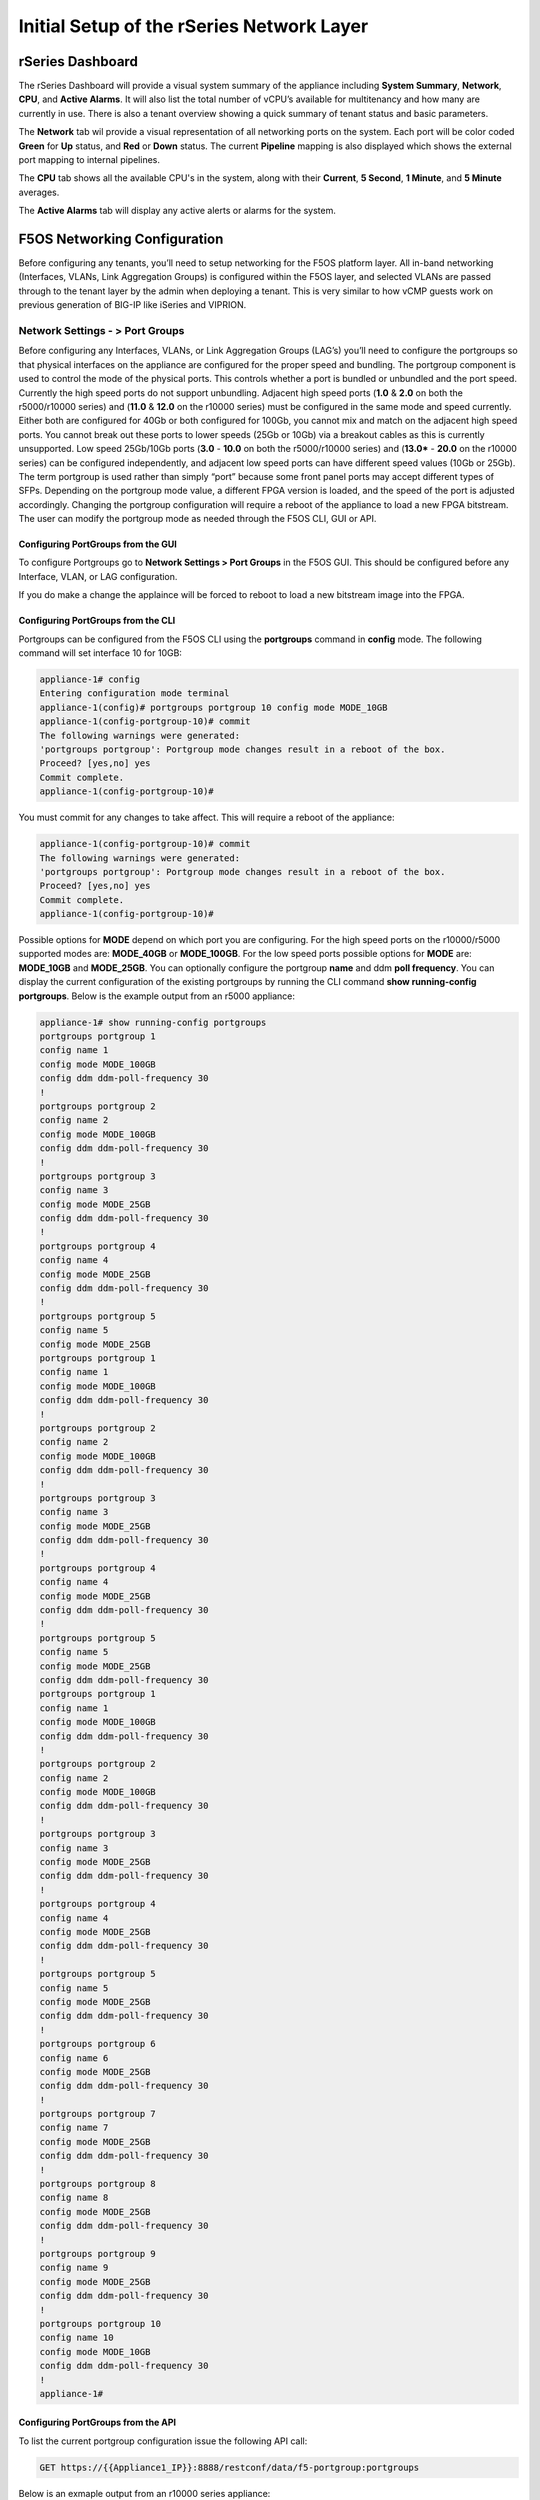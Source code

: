 ==========================================
Initial Setup of the rSeries Network Layer
==========================================



-----------------
rSeries Dashboard
-----------------

The rSeries Dashboard will provide a visual system summary of the appliance including **System Summary**, **Network**, **CPU**, and **Active Alarms**. It will also list the total number of vCPU’s available for multitenancy and how many are currently in use. There is also a tenant overview showing a quick summary of tenant status and basic parameters. 

.. image:: images/initial_setup_of_rseries_network_layer/image1.png
  :align: center
  :scale: 70% 

The **Network** tab wil provide a visual representation of all networking ports on the system. Each port will be color coded **Green** for **Up** status, and **Red** or **Down** status. The current **Pipeline** mapping is also displayed which shows the external port mapping to internal pipelines.

.. image:: images/initial_setup_of_rseries_network_layer/image2.png
  :align: center
  :scale: 70% 

The **CPU** tab shows all the available CPU's in the system, along with their **Current**, **5 Second**, **1 Minute**, and **5 Minute** averages.

.. image:: images/initial_setup_of_rseries_network_layer/image3.png
  :align: center
  :scale: 70% 

The  **Active Alarms** tab will display any active alerts or alarms for the system. 

.. image:: images/initial_setup_of_rseries_network_layer/image4.png
  :align: center
  :scale: 70% 

-----------------------------
F5OS Networking Configuration
-----------------------------

Before configuring any tenants, you’ll need to setup networking for the F5OS platform layer. All in-band networking (Interfaces, VLANs, Link Aggregation Groups) is configured within the F5OS layer, and selected VLANs are passed through to the tenant layer by the admin when deploying a tenant. This is very similar to how vCMP guests work on previous generation of BIG-IP like iSeries and VIPRION. 


Network Settings - > Port Groups
================================

Before configuring any Interfaces, VLANs, or Link Aggregation Groups (LAG’s) you’ll need to configure the portgroups so that physical interfaces on the appliance are configured for the proper speed and bundling. The portgroup component is used to control the mode of the physical ports. This controls whether a port is bundled or unbundled and the port speed. Currently the high speed ports do not support unbundling. Adjacent high speed ports (**1.0** & **2.0** on both the r5000/r10000 series) and (**11.0** & **12.0** on the r10000 series) must be configured in the same mode and speed currently. Either both are configured for 40Gb or both configured for 100Gb, you cannot mix and match on the adjacent high speed ports. You cannot break out these ports to lower speeds (25Gb or 10Gb) via a breakout cables as this is currently unsupported. Low speed 25Gb/10Gb ports (**3.0** - **10.0** on both the r5000/r10000 series) and (**13.0*** - **20.0** on the r10000 series) can be configured independently, and adjacent low speed ports can have different speed values (10Gb or 25Gb). The term portgroup is used rather than simply “port” because some front panel ports may accept different types of SFPs. Depending on the portgroup mode value, a different FPGA version is loaded, and the speed of the port is adjusted accordingly. Changing the portgroup configuration will require a reboot of the appliance to load a new FPGA bitstream. The user can modify the portgroup mode as needed through the F5OS CLI, GUI or API.

.. image:: images/initial_setup_of_rseries_network_layer/image5.png
  :align: center
  :scale: 70% 

Configuring PortGroups from the GUI
-----------------------------------

To configure Portgroups go to **Network Settings > Port Groups** in the F5OS GUI. This should be configured before any Interface, VLAN, or LAG configuration. 

.. image:: images/initial_setup_of_rseries_network_layer/image6.png
  :align: center
  :scale: 70% 

If you do make a change the applaince will be forced to reboot to load a new bitstream image into the FPGA.

.. image:: images/initial_setup_of_rseries_network_layer/image7.png
  :align: center
  :scale: 70% 

Configuring PortGroups from the CLI
-----------------------------------

Portgroups can be configured from the F5OS CLI using the **portgroups** command in **config** mode. The following command will set interface 10 for 10GB:

.. code-block:: bash

    appliance-1# config
    Entering configuration mode terminal
    appliance-1(config)# portgroups portgroup 10 config mode MODE_10GB 
    appliance-1(config-portgroup-10)# commit
    The following warnings were generated:
    'portgroups portgroup': Portgroup mode changes result in a reboot of the box.
    Proceed? [yes,no] yes
    Commit complete.
    appliance-1(config-portgroup-10)# 


You must commit for any changes to take affect. This will require a reboot of the appliance:

.. code-block:: bash

    appliance-1(config-portgroup-10)# commit
    The following warnings were generated:
    'portgroups portgroup': Portgroup mode changes result in a reboot of the box.
    Proceed? [yes,no] yes
    Commit complete.
    appliance-1(config-portgroup-10)# 


Possible options for **MODE** depend on which port you are configuring. For the high speed ports on the r10000/r5000 supported modes are: **MODE_40GB** or **MODE_100GB**. For the low speed ports possible options for **MODE** are: **MODE_10GB** and **MODE_25GB**. You can optionally configure the portgroup **name** and ddm **poll frequency**. You can display the current configuration of the existing portgroups by running the CLI command **show running-config portgroups**. Below is the example output from an r5000 appliance:

.. code-block:: bash

    appliance-1# show running-config portgroups 
    portgroups portgroup 1
    config name 1
    config mode MODE_100GB
    config ddm ddm-poll-frequency 30
    !
    portgroups portgroup 2
    config name 2
    config mode MODE_100GB
    config ddm ddm-poll-frequency 30
    !
    portgroups portgroup 3
    config name 3
    config mode MODE_25GB
    config ddm ddm-poll-frequency 30
    !
    portgroups portgroup 4
    config name 4
    config mode MODE_25GB
    config ddm ddm-poll-frequency 30
    !
    portgroups portgroup 5
    config name 5
    config mode MODE_25GB
    portgroups portgroup 1
    config name 1
    config mode MODE_100GB
    config ddm ddm-poll-frequency 30
    !
    portgroups portgroup 2
    config name 2
    config mode MODE_100GB
    config ddm ddm-poll-frequency 30
    !
    portgroups portgroup 3
    config name 3
    config mode MODE_25GB
    config ddm ddm-poll-frequency 30
    !
    portgroups portgroup 4
    config name 4
    config mode MODE_25GB
    config ddm ddm-poll-frequency 30
    !
    portgroups portgroup 5
    config name 5
    config mode MODE_25GB
    config ddm ddm-poll-frequency 30
    portgroups portgroup 1
    config name 1
    config mode MODE_100GB
    config ddm ddm-poll-frequency 30
    !
    portgroups portgroup 2
    config name 2
    config mode MODE_100GB
    config ddm ddm-poll-frequency 30
    !
    portgroups portgroup 3
    config name 3
    config mode MODE_25GB
    config ddm ddm-poll-frequency 30
    !
    portgroups portgroup 4
    config name 4
    config mode MODE_25GB
    config ddm ddm-poll-frequency 30
    !
    portgroups portgroup 5
    config name 5
    config mode MODE_25GB
    config ddm ddm-poll-frequency 30
    !
    portgroups portgroup 6
    config name 6
    config mode MODE_25GB
    config ddm ddm-poll-frequency 30
    !
    portgroups portgroup 7
    config name 7
    config mode MODE_25GB
    config ddm ddm-poll-frequency 30
    !
    portgroups portgroup 8
    config name 8
    config mode MODE_25GB
    config ddm ddm-poll-frequency 30
    !
    portgroups portgroup 9
    config name 9
    config mode MODE_25GB
    config ddm ddm-poll-frequency 30
    !
    portgroups portgroup 10
    config name 10
    config mode MODE_10GB
    config ddm ddm-poll-frequency 30
    !
    appliance-1#  

Configuring PortGroups from the API
-----------------------------------

To list the current portgroup configuration issue the following API call:

.. code-block:: bash

  GET https://{{Appliance1_IP}}:8888/restconf/data/f5-portgroup:portgroups

Below is an exmaple output from an r10000 series appliance:

.. code-block:: json

    {
        "f5-portgroup:portgroups": {
            "portgroup": [
                {
                    "portgroup_name": "1",
                    "config": {
                        "name": "1",
                        "mode": "MODE_100GB",
                        "f5-ddm:ddm": {
                            "ddm-poll-frequency": 30
                        }
                    },
                    "state": {
                        "vendor-name": "F5 NETWORKS INC.",
                        "vendor-oui": "009065",
                        "vendor-partnum": "OPT-0031        ",
                        "vendor-revision": "A0",
                        "vendor-serialnum": "X3CAU6G         ",
                        "transmitter-technology": "850 nm VCSEL",
                        "media": "100GBASE-SR4",
                        "optic-state": "QUALIFIED",
                        "f5-ddm:ddm": {
                            "rx-pwr": {
                                "low-threshold": {
                                    "alarm": "-14.0",
                                    "warn": "-11.0"
                                },
                                "instant": {
                                    "val-lane1": "-0.77",
                                    "val-lane2": "-0.89",
                                    "val-lane3": "-0.92",
                                    "val-lane4": "-1.06"
                                },
                                "high-threshold": {
                                    "alarm": "3.4",
                                    "warn": "2.4"
                                }
                            },
                            "tx-pwr": {
                                "low-threshold": {
                                    "alarm": "-10.0",
                                    "warn": "-8.0"
                                },
                                "instant": {
                                    "val-lane1": "-1.11",
                                    "val-lane2": "-0.52",
                                    "val-lane3": "-1.0",
                                    "val-lane4": "-1.15"
                                },
                                "high-threshold": {
                                    "alarm": "5.0",
                                    "warn": "3.0"
                                }
                            },
                            "temp": {
                                "low-threshold": {
                                    "alarm": "-5.0",
                                    "warn": "0.0"
                                },
                                "instant": {
                                    "val": "33.1523"
                                },
                                "high-threshold": {
                                    "alarm": "75.0",
                                    "warn": "70.0"
                                }
                            },
                            "bias": {
                                "low-threshold": {
                                    "alarm": "0.003",
                                    "warn": "0.005"
                                },
                                "instant": {
                                    "val-lane1": "0.007536",
                                    "val-lane2": "0.007322",
                                    "val-lane3": "0.007428",
                                    "val-lane4": "0.007454"
                                },
                                "high-threshold": {
                                    "alarm": "0.013",
                                    "warn": "0.011"
                                }
                            },
                            "vcc": {
                                "low-threshold": {
                                    "alarm": "2.97",
                                    "warn": "3.135"
                                },
                                "instant": {
                                    "val": "3.3211"
                                },
                                "high-threshold": {
                                    "alarm": "3.63",
                                    "warn": "3.465"
                                }
                            }
                        }
                    }
                },
                {
                    "portgroup_name": "2",
                    "config": {
                        "name": "2",
                        "mode": "MODE_100GB",
                        "f5-ddm:ddm": {
                            "ddm-poll-frequency": 30
                        }
                    },
                    "state": {
                        "vendor-name": "F5 NETWORKS INC.",
                        "vendor-oui": "009065",
                        "vendor-partnum": "OPT-0031        ",
                        "vendor-revision": "A0",
                        "vendor-serialnum": "XYR00K4         ",
                        "transmitter-technology": "850 nm VCSEL",
                        "media": "100GBASE-SR4",
                        "optic-state": "QUALIFIED",
                        "f5-ddm:ddm": {
                            "rx-pwr": {
                                "low-threshold": {
                                    "alarm": "-14.0",
                                    "warn": "-11.0"
                                },
                                "instant": {
                                    "val-lane1": "0.05",
                                    "val-lane2": "0.12",
                                    "val-lane3": "-0.01",
                                    "val-lane4": "-0.17"
                                },
                                "high-threshold": {
                                    "alarm": "3.4",
                                    "warn": "2.4"
                                }
                            },
                            "tx-pwr": {
                                "low-threshold": {
                                    "alarm": "-10.0",
                                    "warn": "-8.0"
                                },
                                "instant": {
                                    "val-lane1": "-0.93",
                                    "val-lane2": "-1.02",
                                    "val-lane3": "-1.02",
                                    "val-lane4": "-0.9"
                                },
                                "high-threshold": {
                                    "alarm": "5.0",
                                    "warn": "3.0"
                                }
                            },
                            "temp": {
                                "low-threshold": {
                                    "alarm": "-5.0",
                                    "warn": "0.0"
                                },
                                "instant": {
                                    "val": "31.1953"
                                },
                                "high-threshold": {
                                    "alarm": "75.0",
                                    "warn": "70.0"
                                }
                            },
                            "bias": {
                                "low-threshold": {
                                    "alarm": "0.003",
                                    "warn": "0.005"
                                },
                                "instant": {
                                    "val-lane1": "0.007448",
                                    "val-lane2": "0.007556",
                                    "val-lane3": "0.007504",
                                    "val-lane4": "0.00748"
                                },
                                "high-threshold": {
                                    "alarm": "0.013",
                                    "warn": "0.011"
                                }
                            },
                            "vcc": {
                                "low-threshold": {
                                    "alarm": "2.97",
                                    "warn": "3.135"
                                },
                                "instant": {
                                    "val": "3.2964"
                                },
                                "high-threshold": {
                                    "alarm": "3.63",
                                    "warn": "3.465"
                                }
                            }
                        }
                    }
                },
                {
                    "portgroup_name": "3",
                    "config": {
                        "name": "3",
                        "mode": "MODE_25GB",
                        "f5-ddm:ddm": {
                            "ddm-poll-frequency": 30
                        }
                    }
                },
                {
                    "portgroup_name": "4",
                    "config": {
                        "name": "4",
                        "mode": "MODE_25GB",
                        "f5-ddm:ddm": {
                            "ddm-poll-frequency": 30
                        }
                    }
                },
                {
                    "portgroup_name": "5",
                    "config": {
                        "name": "5",
                        "mode": "MODE_25GB",
                        "f5-ddm:ddm": {
                            "ddm-poll-frequency": 30
                        }
                    }
                },
                {
                    "portgroup_name": "6",
                    "config": {
                        "name": "6",
                        "mode": "MODE_25GB",
                        "f5-ddm:ddm": {
                            "ddm-poll-frequency": 30
                        }
                    }
                },
                {
                    "portgroup_name": "7",
                    "config": {
                        "name": "7",
                        "mode": "MODE_25GB",
                        "f5-ddm:ddm": {
                            "ddm-poll-frequency": 30
                        }
                    }
                },
                {
                    "portgroup_name": "8",
                    "config": {
                        "name": "8",
                        "mode": "MODE_25GB",
                        "f5-ddm:ddm": {
                            "ddm-poll-frequency": 30
                        }
                    }
                },
                {
                    "portgroup_name": "9",
                    "config": {
                        "name": "9",
                        "mode": "MODE_25GB",
                        "f5-ddm:ddm": {
                            "ddm-poll-frequency": 30
                        }
                    }
                },
                {
                    "portgroup_name": "10",
                    "config": {
                        "name": "10",
                        "mode": "MODE_25GB",
                        "f5-ddm:ddm": {
                            "ddm-poll-frequency": 30
                        }
                    }
                },
                {
                    "portgroup_name": "11",
                    "config": {
                        "name": "11",
                        "mode": "MODE_100GB",
                        "f5-ddm:ddm": {
                            "ddm-poll-frequency": 30
                        }
                    },
                    "state": {
                        "vendor-name": "",
                        "vendor-oui": "",
                        "vendor-partnum": "",
                        "vendor-revision": "",
                        "vendor-serialnum": "",
                        "transmitter-technology": "",
                        "media": "",
                        "optic-state": "UNKNOWN"
                    }
                },
                {
                    "portgroup_name": "12",
                    "config": {
                        "name": "12",
                        "mode": "MODE_100GB",
                        "f5-ddm:ddm": {
                            "ddm-poll-frequency": 30
                        }
                    },
                    "state": {
                        "vendor-name": "",
                        "vendor-oui": "",
                        "vendor-partnum": "",
                        "vendor-revision": "",
                        "vendor-serialnum": "",
                        "transmitter-technology": "",
                        "media": "",
                        "optic-state": "UNKNOWN"
                    }
                },
                {
                    "portgroup_name": "13",
                    "config": {
                        "name": "13",
                        "mode": "MODE_25GB",
                        "f5-ddm:ddm": {
                            "ddm-poll-frequency": 30
                        }
                    },
                    "state": {
                        "vendor-name": "F5 NETWORKS INC.",
                        "vendor-oui": "009065",
                        "vendor-partnum": "OPT-0053        ",
                        "vendor-revision": "A1",
                        "vendor-serialnum": "P62BET1         ",
                        "transmitter-technology": "",
                        "media": "25GBASE-SR",
                        "optic-state": "QUALIFIED",
                        "f5-ddm:ddm": {
                            "rx-pwr": {
                                "low-threshold": {
                                    "alarm": "-20.0",
                                    "warn": "-18.01"
                                },
                                "instant": {
                                    "val-lane1": "-0.84"
                                },
                                "high-threshold": {
                                    "alarm": "4.0",
                                    "warn": "3.0"
                                }
                            },
                            "tx-pwr": {
                                "low-threshold": {
                                    "alarm": "-9.0",
                                    "warn": "-8.0"
                                },
                                "instant": {
                                    "val-lane1": "-0.8"
                                },
                                "high-threshold": {
                                    "alarm": "4.0",
                                    "warn": "3.0"
                                }
                            },
                            "temp": {
                                "low-threshold": {
                                    "alarm": "-5.0",
                                    "warn": "0.0"
                                },
                                "instant": {
                                    "val": "33.0468"
                                },
                                "high-threshold": {
                                    "alarm": "75.0",
                                    "warn": "70.0"
                                }
                            },
                            "bias": {
                                "low-threshold": {
                                    "alarm": "0.001",
                                    "warn": "0.002"
                                },
                                "instant": {
                                    "val-lane1": "0.007976"
                                },
                                "high-threshold": {
                                    "alarm": "0.012",
                                    "warn": "0.0115"
                                }
                            },
                            "vcc": {
                                "low-threshold": {
                                    "alarm": "3.0",
                                    "warn": "3.1"
                                },
                                "instant": {
                                    "val": "3.3589"
                                },
                                "high-threshold": {
                                    "alarm": "3.6",
                                    "warn": "3.5"
                                }
                            }
                        }
                    }
                },
                {
                    "portgroup_name": "14",
                    "config": {
                        "name": "14",
                        "mode": "MODE_25GB",
                        "f5-ddm:ddm": {
                            "ddm-poll-frequency": 30
                        }
                    },
                    "state": {
                        "vendor-name": "F5 NETWORKS INC.",
                        "vendor-oui": "009065",
                        "vendor-partnum": "OPT-0053        ",
                        "vendor-revision": "A1",
                        "vendor-serialnum": "P62BESG         ",
                        "transmitter-technology": "",
                        "media": "25GBASE-SR",
                        "optic-state": "QUALIFIED",
                        "f5-ddm:ddm": {
                            "rx-pwr": {
                                "low-threshold": {
                                    "alarm": "-20.0",
                                    "warn": "-18.01"
                                },
                                "instant": {
                                    "val-lane1": "-1.45"
                                },
                                "high-threshold": {
                                    "alarm": "4.0",
                                    "warn": "3.0"
                                }
                            },
                            "tx-pwr": {
                                "low-threshold": {
                                    "alarm": "-9.0",
                                    "warn": "-8.0"
                                },
                                "instant": {
                                    "val-lane1": "-0.82"
                                },
                                "high-threshold": {
                                    "alarm": "4.0",
                                    "warn": "3.0"
                                }
                            },
                            "temp": {
                                "low-threshold": {
                                    "alarm": "-5.0",
                                    "warn": "0.0"
                                },
                                "instant": {
                                    "val": "32.0781"
                                },
                                "high-threshold": {
                                    "alarm": "75.0",
                                    "warn": "70.0"
                                }
                            },
                            "bias": {
                                "low-threshold": {
                                    "alarm": "0.001",
                                    "warn": "0.002"
                                },
                                "instant": {
                                    "val-lane1": "0.00798"
                                },
                                "high-threshold": {
                                    "alarm": "0.012",
                                    "warn": "0.0115"
                                }
                            },
                            "vcc": {
                                "low-threshold": {
                                    "alarm": "3.0",
                                    "warn": "3.1"
                                },
                                "instant": {
                                    "val": "3.3499"
                                },
                                "high-threshold": {
                                    "alarm": "3.6",
                                    "warn": "3.5"
                                }
                            }
                        }
                    }
                },
                {
                    "portgroup_name": "15",
                    "config": {
                        "name": "15",
                        "mode": "MODE_25GB",
                        "f5-ddm:ddm": {
                            "ddm-poll-frequency": 30
                        }
                    },
                    "state": {
                        "vendor-name": "F5 NETWORKS INC.",
                        "vendor-oui": "009065",
                        "vendor-partnum": "OPT-0053        ",
                        "vendor-revision": "A1",
                        "vendor-serialnum": "P62BET3         ",
                        "transmitter-technology": "",
                        "media": "25GBASE-SR",
                        "optic-state": "QUALIFIED",
                        "f5-ddm:ddm": {
                            "rx-pwr": {
                                "low-threshold": {
                                    "alarm": "-20.0",
                                    "warn": "-18.01"
                                },
                                "instant": {
                                    "val-lane1": "-0.66"
                                },
                                "high-threshold": {
                                    "alarm": "4.0",
                                    "warn": "3.0"
                                }
                            },
                            "tx-pwr": {
                                "low-threshold": {
                                    "alarm": "-9.0",
                                    "warn": "-8.0"
                                },
                                "instant": {
                                    "val-lane1": "-0.61"
                                },
                                "high-threshold": {
                                    "alarm": "4.0",
                                    "warn": "3.0"
                                }
                            },
                            "temp": {
                                "low-threshold": {
                                    "alarm": "-5.0",
                                    "warn": "0.0"
                                },
                                "instant": {
                                    "val": "30.2812"
                                },
                                "high-threshold": {
                                    "alarm": "75.0",
                                    "warn": "70.0"
                                }
                            },
                            "bias": {
                                "low-threshold": {
                                    "alarm": "0.001",
                                    "warn": "0.002"
                                },
                                "instant": {
                                    "val-lane1": "0.008008"
                                },
                                "high-threshold": {
                                    "alarm": "0.012",
                                    "warn": "0.0115"
                                }
                            },
                            "vcc": {
                                "low-threshold": {
                                    "alarm": "3.0",
                                    "warn": "3.1"
                                },
                                "instant": {
                                    "val": "3.3101"
                                },
                                "high-threshold": {
                                    "alarm": "3.6",
                                    "warn": "3.5"
                                }
                            }
                        }
                    }
                },
                {
                    "portgroup_name": "16",
                    "config": {
                        "name": "16",
                        "mode": "MODE_25GB",
                        "f5-ddm:ddm": {
                            "ddm-poll-frequency": 30
                        }
                    },
                    "state": {
                        "vendor-name": "F5 NETWORKS INC.",
                        "vendor-oui": "009065",
                        "vendor-partnum": "OPT-0053        ",
                        "vendor-revision": "A1",
                        "vendor-serialnum": "P62BET5         ",
                        "transmitter-technology": "",
                        "media": "25GBASE-SR",
                        "optic-state": "QUALIFIED",
                        "f5-ddm:ddm": {
                            "rx-pwr": {
                                "low-threshold": {
                                    "alarm": "-20.0",
                                    "warn": "-18.01"
                                },
                                "instant": {
                                    "val-lane1": "-0.68"
                                },
                                "high-threshold": {
                                    "alarm": "4.0",
                                    "warn": "3.0"
                                }
                            },
                            "tx-pwr": {
                                "low-threshold": {
                                    "alarm": "-9.0",
                                    "warn": "-8.0"
                                },
                                "instant": {
                                    "val-lane1": "-0.82"
                                },
                                "high-threshold": {
                                    "alarm": "4.0",
                                    "warn": "3.0"
                                }
                            },
                            "temp": {
                                "low-threshold": {
                                    "alarm": "-5.0",
                                    "warn": "0.0"
                                },
                                "instant": {
                                    "val": "32.4921"
                                },
                                "high-threshold": {
                                    "alarm": "75.0",
                                    "warn": "70.0"
                                }
                            },
                            "bias": {
                                "low-threshold": {
                                    "alarm": "0.001",
                                    "warn": "0.002"
                                },
                                "instant": {
                                    "val-lane1": "0.007994"
                                },
                                "high-threshold": {
                                    "alarm": "0.012",
                                    "warn": "0.0115"
                                }
                            },
                            "vcc": {
                                "low-threshold": {
                                    "alarm": "3.0",
                                    "warn": "3.1"
                                },
                                "instant": {
                                    "val": "3.3442"
                                },
                                "high-threshold": {
                                    "alarm": "3.6",
                                    "warn": "3.5"
                                }
                            }
                        }
                    }
                },
                {
                    "portgroup_name": "17",
                    "config": {
                        "name": "17",
                        "mode": "MODE_25GB",
                        "f5-ddm:ddm": {
                            "ddm-poll-frequency": 30
                        }
                    }
                },
                {
                    "portgroup_name": "18",
                    "config": {
                        "name": "18",
                        "mode": "MODE_25GB",
                        "f5-ddm:ddm": {
                            "ddm-poll-frequency": 30
                        }
                    }
                },
                {
                    "portgroup_name": "19",
                    "config": {
                        "name": "19",
                        "mode": "MODE_25GB",
                        "f5-ddm:ddm": {
                            "ddm-poll-frequency": 30
                        }
                    }
                },
                {
                    "portgroup_name": "20",
                    "config": {
                        "name": "20",
                        "mode": "MODE_10GB",
                        "f5-ddm:ddm": {
                            "ddm-poll-frequency": 30
                        }
                    }
                }
            ]
        }
    }


To change the portgroup configuration via the API use the following API call

.. code-block:: bash

  PATCH https://{{Appliance1_IP}}:8888/restconf/data/f5-portgroup:portgroups

Below is an exmaple configuration change in the body of the API call above, this is changing portgroup 10 to 25Gb mode:

.. code-block:: json

    {
        "f5-portgroup:portgroups": {
            "portgroup": [
                {
                    "portgroup_name": "10",
                    "config": {
                        "mode": "MODE_25GB"
                    }
                }
            ]
        }
    }


Network Settings -> Interfaces
==============================

Interface numbering will vary depending on which rSeries model is being used. Interfaces will always be numbered by **<port#>.0** for rSeries appliances. The r10000 has a total of 20 ports labled **1.0** - **20.0**, and the r5000 has 10 ports labled **1.0** - **10.0**.

.. image:: images/initial_setup_of_rseries_network_layer/image9.png
  :align: center
  :scale: 70% 

.. image:: images/initial_setup_of_rseries_network_layer/image8.png
  :align: center
  :scale: 70% 

Configuring Interfaces from the GUI
-----------------------------------

Within the F5OS GUI the physical ports of the appliance will be visible by going to **Network Settings > Interfaces** page. 

.. image:: images/initial_setup_of_rseries_network_layer/image10.png
  :align: center
  :scale: 70% 

You can click on any interface to view its settings or edit them. You can currently change the interface State via the GUI or the **Native VLAN** (untagged) and **Trunk VLANs** (tagged) as long as the interface is not part of a LAG. If the interface is part of the LAG then the VLAN configuration is done within the LAG rather than the interface.

.. image:: images/initial_setup_of_rseries_network_layer/image11.png
  :align: center
  :scale: 70% 

Configuring Interfaces from the CLI
-----------------------------------

Interfaces can be configured in the F5OS CLI. As mentioned previously, portgroups should be configured for their desired state before configuring any interfaces. In the CLI enter config mode and then specify the interface you want to configure. If the interface is going to be part of a LAG, then most of the configuration is done within the LAG. Use the command **show running-config interfaces** to see the current configuration:


.. code-block:: bash

    appliance-1# show running-config interfaces 
    interfaces interface 1.0
    config name 1.0
    config type ethernetCsmacd
    config enabled
    ethernet config aggregate-id Arista
    !
    interfaces interface 2.0
    config name 2.0
    config type ethernetCsmacd
    config enabled
    ethernet config aggregate-id Arista
    !
    interfaces interface 3.0
    config name 3.0
    config type ethernetCsmacd
    config enabled
    !
    interfaces interface 4.0
    config name 4.0
    config type ethernetCsmacd
    config enabled
    !
    interfaces interface 5.0
    config name 5.0
    config type ethernetCsmacd
    config enabled
    !
    interfaces interface 6.0
    config name 6.0
    config type ethernetCsmacd
    config enabled
    !
    interfaces interface 7.0
    config name 7.0
    config type ethernetCsmacd
    config enabled
    !
    interfaces interface 8.0
    config name 8.0
    config type ethernetCsmacd
    config enabled
    ethernet config aggregate-id HA-Interconnect
    !
    interfaces interface 9.0
    config name 9.0
    config type ethernetCsmacd
    config enabled
    ethernet config aggregate-id HA-Interconnect
    !
    interfaces interface 10.0
    config name 10.0
    config type ethernetCsmacd
    config enabled
    !
    interfaces interface mgmt
    config name mgmt
    config type ethernetCsmacd
    config enabled
    ethernet config auto-negotiate true
    ethernet config duplex-mode FULL
    ethernet config port-speed SPEED_1GB
    !
    interfaces interface Arista
    config name Arista
    config type ieee8023adLag
    aggregation config lag-type LACP
    aggregation config distribution-hash src-dst-ipport
    aggregation switched-vlan config trunk-vlans [ 3010 3011 ]
    !
    interfaces interface HA-Interconnect
    config name HA-Interconnect
    config type ieee8023adLag
    aggregation config lag-type LACP
    aggregation config distribution-hash src-dst-ipport
    aggregation switched-vlan config trunk-vlans [ 500 ]
    !
    appliance-1# 

To make any changes you will need to enter **config** mode and then enter the interface config mode to make changes. The example below is adding an 802.1Q tagged VLAN 500 to interface 6.0. Be sure to commit any changes as they don’t take effect until the commit is issued.

.. code-block:: bash
    
    appliance-1# config
    Entering configuration mode terminal
    appliance-1(config)# interfaces interface 6.0 ethernet switched-vlan config trunk-vlans 500 
    appliance-1(config-interface-6.0)# commit
    Commit complete.
    appliance-1(config-interface-6.0)# 

Configuring Interfaces from the API
-----------------------------------

The following API command will list all the current interfaces within the appliance with their configuration and status: 

.. code-block:: bash

  GET https://{{Appliance1_IP}}:8888/restconf/data/openconfig-interfaces:interfaces

.. code-block:: json

    {
        "openconfig-interfaces:interfaces": {
            "interface": [
                {
                    "name": "1.0",
                    "config": {
                        "name": "1.0",
                        "type": "iana-if-type:ethernetCsmacd",
                        "enabled": true
                    },
                    "state": {
                        "name": "1.0",
                        "type": "iana-if-type:ethernetCsmacd",
                        "mtu": 9600,
                        "enabled": true,
                        "ifindex": 19,
                        "oper-status": "UP",
                        "counters": {
                            "in-octets": "9086600",
                            "in-unicast-pkts": "116",
                            "in-broadcast-pkts": "1493",
                            "in-multicast-pkts": "68814",
                            "in-discards": "0",
                            "in-errors": "0",
                            "in-fcs-errors": "0",
                            "out-octets": "187008",
                            "out-unicast-pkts": "0",
                            "out-broadcast-pkts": "0",
                            "out-multicast-pkts": "1461",
                            "out-discards": "0",
                            "out-errors": "0"
                        },
                        "f5-interface:forward-error-correction": "auto",
                        "f5-lacp:lacp_state": "LACP_UP"
                    },
                    "openconfig-if-ethernet:ethernet": {
                        "config": {
                            "port-speed": "openconfig-if-ethernet:SPEED_100GB",
                            "openconfig-if-aggregate:aggregate-id": "Arista"
                        },
                        "state": {
                            "port-speed": "openconfig-if-ethernet:SPEED_100GB",
                            "hw-mac-address": "00:94:a1:69:59:0d",
                            "counters": {
                                "in-mac-control-frames": "0",
                                "in-mac-pause-frames": "0",
                                "in-oversize-frames": "0",
                                "in-jabber-frames": "0",
                                "in-fragment-frames": "0",
                                "in-8021q-frames": "0",
                                "in-crc-errors": "0",
                                "out-mac-control-frames": "0",
                                "out-mac-pause-frames": "0",
                                "out-8021q-frames": "0"
                            },
                            "f5-if-ethernet:flow-control": {
                                "rx": "on"
                            }
                        }
                    }
                },
                {
                    "name": "2.0",
                    "config": {
                        "name": "2.0",
                        "type": "iana-if-type:ethernetCsmacd",
                        "enabled": true
                    },
                    "state": {
                        "name": "2.0",
                        "type": "iana-if-type:ethernetCsmacd",
                        "mtu": 9600,
                        "enabled": true,
                        "ifindex": 24,
                        "oper-status": "UP",
                        "counters": {
                            "in-octets": "6288468",
                            "in-unicast-pkts": "80",
                            "in-broadcast-pkts": "504",
                            "in-multicast-pkts": "46884",
                            "in-discards": "0",
                            "in-errors": "0",
                            "in-fcs-errors": "0",
                            "out-octets": "192776",
                            "out-unicast-pkts": "0",
                            "out-broadcast-pkts": "0",
                            "out-multicast-pkts": "1522",
                            "out-discards": "0",
                            "out-errors": "0"
                        },
                        "f5-interface:forward-error-correction": "auto",
                        "f5-lacp:lacp_state": "LACP_UP"
                    },
                    "openconfig-if-ethernet:ethernet": {
                        "config": {
                            "port-speed": "openconfig-if-ethernet:SPEED_100GB",
                            "openconfig-if-aggregate:aggregate-id": "Arista"
                        },
                        "state": {
                            "port-speed": "openconfig-if-ethernet:SPEED_100GB",
                            "hw-mac-address": "00:94:a1:69:59:12",
                            "counters": {
                                "in-mac-control-frames": "0",
                                "in-mac-pause-frames": "0",
                                "in-oversize-frames": "0",
                                "in-jabber-frames": "0",
                                "in-fragment-frames": "0",
                                "in-8021q-frames": "0",
                                "in-crc-errors": "0",
                                "out-mac-control-frames": "0",
                                "out-mac-pause-frames": "0",
                                "out-8021q-frames": "0"
                            },
                            "f5-if-ethernet:flow-control": {
                                "rx": "on"
                            }
                        }
                    }
                },
                {
                    "name": "3.0",
                    "config": {
                        "name": "3.0",
                        "type": "iana-if-type:ethernetCsmacd",
                        "enabled": true
                    },
                    "state": {
                        "name": "3.0",
                        "type": "iana-if-type:ethernetCsmacd",
                        "mtu": 9600,
                        "enabled": true,
                        "ifindex": 20,
                        "oper-status": "DOWN",
                        "counters": {
                            "in-octets": "0",
                            "in-unicast-pkts": "0",
                            "in-broadcast-pkts": "0",
                            "in-multicast-pkts": "0",
                            "in-discards": "0",
                            "in-errors": "0",
                            "in-fcs-errors": "0",
                            "out-octets": "0",
                            "out-unicast-pkts": "0",
                            "out-broadcast-pkts": "0",
                            "out-multicast-pkts": "0",
                            "out-discards": "0",
                            "out-errors": "0"
                        },
                        "f5-interface:forward-error-correction": "auto",
                        "f5-lacp:lacp_state": "LACP_DEFAULTED"
                    },
                    "openconfig-if-ethernet:ethernet": {
                        "config": {
                            "port-speed": "openconfig-if-ethernet:SPEED_25GB"
                        },
                        "state": {
                            "port-speed": "openconfig-if-ethernet:SPEED_25GB",
                            "hw-mac-address": "00:94:a1:69:59:0e",
                            "counters": {
                                "in-mac-control-frames": "0",
                                "in-mac-pause-frames": "0",
                                "in-oversize-frames": "0",
                                "in-jabber-frames": "0",
                                "in-fragment-frames": "0",
                                "in-8021q-frames": "0",
                                "in-crc-errors": "0",
                                "out-mac-control-frames": "0",
                                "out-mac-pause-frames": "0",
                                "out-8021q-frames": "0"
                            },
                            "f5-if-ethernet:flow-control": {
                                "rx": "on"
                            }
                        }
                    }
                },
                {
                    "name": "4.0",
                    "config": {
                        "name": "4.0",
                        "type": "iana-if-type:ethernetCsmacd",
                        "enabled": true
                    },
                    "state": {
                        "name": "4.0",
                        "type": "iana-if-type:ethernetCsmacd",
                        "mtu": 9600,
                        "enabled": true,
                        "ifindex": 21,
                        "oper-status": "DOWN",
                        "counters": {
                            "in-octets": "0",
                            "in-unicast-pkts": "0",
                            "in-broadcast-pkts": "0",
                            "in-multicast-pkts": "0",
                            "in-discards": "0",
                            "in-errors": "0",
                            "in-fcs-errors": "0",
                            "out-octets": "0",
                            "out-unicast-pkts": "0",
                            "out-broadcast-pkts": "0",
                            "out-multicast-pkts": "0",
                            "out-discards": "0",
                            "out-errors": "0"
                        },
                        "f5-interface:forward-error-correction": "auto",
                        "f5-lacp:lacp_state": "LACP_DEFAULTED"
                    },
                    "openconfig-if-ethernet:ethernet": {
                        "config": {
                            "port-speed": "openconfig-if-ethernet:SPEED_25GB"
                        },
                        "state": {
                            "port-speed": "openconfig-if-ethernet:SPEED_25GB",
                            "hw-mac-address": "00:94:a1:69:59:0f",
                            "counters": {
                                "in-mac-control-frames": "0",
                                "in-mac-pause-frames": "0",
                                "in-oversize-frames": "0",
                                "in-jabber-frames": "0",
                                "in-fragment-frames": "0",
                                "in-8021q-frames": "0",
                                "in-crc-errors": "0",
                                "out-mac-control-frames": "0",
                                "out-mac-pause-frames": "0",
                                "out-8021q-frames": "0"
                            },
                            "f5-if-ethernet:flow-control": {
                                "rx": "on"
                            }
                        }
                    }
                },
                {
                    "name": "5.0",
                    "config": {
                        "name": "5.0",
                        "type": "iana-if-type:ethernetCsmacd",
                        "enabled": true
                    },
                    "state": {
                        "name": "5.0",
                        "type": "iana-if-type:ethernetCsmacd",
                        "mtu": 9600,
                        "enabled": true,
                        "ifindex": 22,
                        "oper-status": "DOWN",
                        "counters": {
                            "in-octets": "0",
                            "in-unicast-pkts": "0",
                            "in-broadcast-pkts": "0",
                            "in-multicast-pkts": "0",
                            "in-discards": "0",
                            "in-errors": "0",
                            "in-fcs-errors": "0",
                            "out-octets": "0",
                            "out-unicast-pkts": "0",
                            "out-broadcast-pkts": "0",
                            "out-multicast-pkts": "0",
                            "out-discards": "0",
                            "out-errors": "0"
                        },
                        "f5-interface:forward-error-correction": "auto",
                        "f5-lacp:lacp_state": "LACP_DEFAULTED"
                    },
                    "openconfig-if-ethernet:ethernet": {
                        "config": {
                            "port-speed": "openconfig-if-ethernet:SPEED_25GB"
                        },
                        "state": {
                            "port-speed": "openconfig-if-ethernet:SPEED_25GB",
                            "hw-mac-address": "00:94:a1:69:59:10",
                            "counters": {
                                "in-mac-control-frames": "0",
                                "in-mac-pause-frames": "0",
                                "in-oversize-frames": "0",
                                "in-jabber-frames": "0",
                                "in-fragment-frames": "0",
                                "in-8021q-frames": "0",
                                "in-crc-errors": "0",
                                "out-mac-control-frames": "0",
                                "out-mac-pause-frames": "0",
                                "out-8021q-frames": "0"
                            },
                            "f5-if-ethernet:flow-control": {
                                "rx": "on"
                            }
                        }
                    }
                },
                {
                    "name": "6.0",
                    "config": {
                        "name": "6.0",
                        "type": "iana-if-type:ethernetCsmacd",
                        "enabled": true
                    },
                    "state": {
                        "name": "6.0",
                        "type": "iana-if-type:ethernetCsmacd",
                        "mtu": 9600,
                        "enabled": true,
                        "ifindex": 23,
                        "oper-status": "DOWN",
                        "counters": {
                            "in-octets": "0",
                            "in-unicast-pkts": "0",
                            "in-broadcast-pkts": "0",
                            "in-multicast-pkts": "0",
                            "in-discards": "0",
                            "in-errors": "0",
                            "in-fcs-errors": "0",
                            "out-octets": "0",
                            "out-unicast-pkts": "0",
                            "out-broadcast-pkts": "0",
                            "out-multicast-pkts": "0",
                            "out-discards": "0",
                            "out-errors": "0"
                        },
                        "f5-interface:forward-error-correction": "auto",
                        "f5-lacp:lacp_state": "LACP_DEFAULTED"
                    },
                    "openconfig-if-ethernet:ethernet": {
                        "config": {
                            "port-speed": "openconfig-if-ethernet:SPEED_25GB"
                        },
                        "state": {
                            "port-speed": "openconfig-if-ethernet:SPEED_25GB",
                            "hw-mac-address": "00:94:a1:69:59:11",
                            "counters": {
                                "in-mac-control-frames": "0",
                                "in-mac-pause-frames": "0",
                                "in-oversize-frames": "0",
                                "in-jabber-frames": "0",
                                "in-fragment-frames": "0",
                                "in-8021q-frames": "0",
                                "in-crc-errors": "0",
                                "out-mac-control-frames": "0",
                                "out-mac-pause-frames": "0",
                                "out-8021q-frames": "0"
                            },
                            "f5-if-ethernet:flow-control": {
                                "rx": "on"
                            }
                        }
                    }
                },
                {
                    "name": "7.0",
                    "config": {
                        "name": "7.0",
                        "type": "iana-if-type:ethernetCsmacd",
                        "enabled": true
                    },
                    "state": {
                        "name": "7.0",
                        "type": "iana-if-type:ethernetCsmacd",
                        "mtu": 9600,
                        "enabled": true,
                        "ifindex": 25,
                        "oper-status": "DOWN",
                        "counters": {
                            "in-octets": "0",
                            "in-unicast-pkts": "0",
                            "in-broadcast-pkts": "0",
                            "in-multicast-pkts": "0",
                            "in-discards": "0",
                            "in-errors": "0",
                            "in-fcs-errors": "0",
                            "out-octets": "0",
                            "out-unicast-pkts": "0",
                            "out-broadcast-pkts": "0",
                            "out-multicast-pkts": "0",
                            "out-discards": "0",
                            "out-errors": "0"
                        },
                        "f5-interface:forward-error-correction": "auto",
                        "f5-lacp:lacp_state": "LACP_DEFAULTED"
                    },
                    "openconfig-if-ethernet:ethernet": {
                        "config": {
                            "port-speed": "openconfig-if-ethernet:SPEED_25GB"
                        },
                        "state": {
                            "port-speed": "openconfig-if-ethernet:SPEED_25GB",
                            "hw-mac-address": "00:94:a1:69:59:13",
                            "counters": {
                                "in-mac-control-frames": "0",
                                "in-mac-pause-frames": "0",
                                "in-oversize-frames": "0",
                                "in-jabber-frames": "0",
                                "in-fragment-frames": "0",
                                "in-8021q-frames": "0",
                                "in-crc-errors": "0",
                                "out-mac-control-frames": "0",
                                "out-mac-pause-frames": "0",
                                "out-8021q-frames": "0"
                            },
                            "f5-if-ethernet:flow-control": {
                                "rx": "on"
                            }
                        }
                    }
                },
                {
                    "name": "8.0",
                    "config": {
                        "name": "8.0",
                        "type": "iana-if-type:ethernetCsmacd",
                        "enabled": true
                    },
                    "state": {
                        "name": "8.0",
                        "type": "iana-if-type:ethernetCsmacd",
                        "mtu": 9600,
                        "enabled": true,
                        "ifindex": 26,
                        "oper-status": "DOWN",
                        "counters": {
                            "in-octets": "0",
                            "in-unicast-pkts": "0",
                            "in-broadcast-pkts": "0",
                            "in-multicast-pkts": "0",
                            "in-discards": "0",
                            "in-errors": "0",
                            "in-fcs-errors": "0",
                            "out-octets": "0",
                            "out-unicast-pkts": "0",
                            "out-broadcast-pkts": "0",
                            "out-multicast-pkts": "0",
                            "out-discards": "0",
                            "out-errors": "0"
                        },
                        "f5-interface:forward-error-correction": "auto",
                        "f5-lacp:lacp_state": "LACP_DEFAULTED"
                    },
                    "openconfig-if-ethernet:ethernet": {
                        "config": {
                            "port-speed": "openconfig-if-ethernet:SPEED_25GB"
                        },
                        "state": {
                            "port-speed": "openconfig-if-ethernet:SPEED_25GB",
                            "hw-mac-address": "00:94:a1:69:59:14",
                            "counters": {
                                "in-mac-control-frames": "0",
                                "in-mac-pause-frames": "0",
                                "in-oversize-frames": "0",
                                "in-jabber-frames": "0",
                                "in-fragment-frames": "0",
                                "in-8021q-frames": "0",
                                "in-crc-errors": "0",
                                "out-mac-control-frames": "0",
                                "out-mac-pause-frames": "0",
                                "out-8021q-frames": "0"
                            },
                            "f5-if-ethernet:flow-control": {
                                "rx": "on"
                            }
                        }
                    }
                },
                {
                    "name": "9.0",
                    "config": {
                        "name": "9.0",
                        "type": "iana-if-type:ethernetCsmacd",
                        "enabled": true
                    },
                    "state": {
                        "name": "9.0",
                        "type": "iana-if-type:ethernetCsmacd",
                        "mtu": 9600,
                        "enabled": true,
                        "ifindex": 27,
                        "oper-status": "DOWN",
                        "counters": {
                            "in-octets": "0",
                            "in-unicast-pkts": "0",
                            "in-broadcast-pkts": "0",
                            "in-multicast-pkts": "0",
                            "in-discards": "0",
                            "in-errors": "0",
                            "in-fcs-errors": "0",
                            "out-octets": "0",
                            "out-unicast-pkts": "0",
                            "out-broadcast-pkts": "0",
                            "out-multicast-pkts": "0",
                            "out-discards": "0",
                            "out-errors": "0"
                        },
                        "f5-interface:forward-error-correction": "auto",
                        "f5-lacp:lacp_state": "LACP_DEFAULTED"
                    },
                    "openconfig-if-ethernet:ethernet": {
                        "config": {
                            "port-speed": "openconfig-if-ethernet:SPEED_25GB"
                        },
                        "state": {
                            "port-speed": "openconfig-if-ethernet:SPEED_25GB",
                            "hw-mac-address": "00:94:a1:69:59:15",
                            "counters": {
                                "in-mac-control-frames": "0",
                                "in-mac-pause-frames": "0",
                                "in-oversize-frames": "0",
                                "in-jabber-frames": "0",
                                "in-fragment-frames": "0",
                                "in-8021q-frames": "0",
                                "in-crc-errors": "0",
                                "out-mac-control-frames": "0",
                                "out-mac-pause-frames": "0",
                                "out-8021q-frames": "0"
                            },
                            "f5-if-ethernet:flow-control": {
                                "rx": "on"
                            }
                        }
                    }
                },
                {
                    "name": "10.0",
                    "config": {
                        "name": "10.0",
                        "type": "iana-if-type:ethernetCsmacd",
                        "enabled": true
                    },
                    "state": {
                        "name": "10.0",
                        "type": "iana-if-type:ethernetCsmacd",
                        "mtu": 9600,
                        "enabled": true,
                        "ifindex": 28,
                        "oper-status": "DOWN",
                        "counters": {
                            "in-octets": "0",
                            "in-unicast-pkts": "0",
                            "in-broadcast-pkts": "0",
                            "in-multicast-pkts": "0",
                            "in-discards": "0",
                            "in-errors": "0",
                            "in-fcs-errors": "0",
                            "out-octets": "0",
                            "out-unicast-pkts": "0",
                            "out-broadcast-pkts": "0",
                            "out-multicast-pkts": "0",
                            "out-discards": "0",
                            "out-errors": "0"
                        },
                        "f5-interface:forward-error-correction": "auto",
                        "f5-lacp:lacp_state": "LACP_DEFAULTED"
                    },
                    "openconfig-if-ethernet:ethernet": {
                        "config": {
                            "port-speed": "openconfig-if-ethernet:SPEED_25GB"
                        },
                        "state": {
                            "port-speed": "openconfig-if-ethernet:SPEED_25GB",
                            "hw-mac-address": "00:94:a1:69:59:16",
                            "counters": {
                                "in-mac-control-frames": "0",
                                "in-mac-pause-frames": "0",
                                "in-oversize-frames": "0",
                                "in-jabber-frames": "0",
                                "in-fragment-frames": "0",
                                "in-8021q-frames": "0",
                                "in-crc-errors": "0",
                                "out-mac-control-frames": "0",
                                "out-mac-pause-frames": "0",
                                "out-8021q-frames": "0"
                            },
                            "f5-if-ethernet:flow-control": {
                                "rx": "on"
                            }
                        }
                    }
                },
                {
                    "name": "11.0",
                    "config": {
                        "name": "11.0",
                        "type": "iana-if-type:ethernetCsmacd",
                        "enabled": true
                    },
                    "state": {
                        "name": "11.0",
                        "type": "iana-if-type:ethernetCsmacd",
                        "mtu": 9600,
                        "enabled": true,
                        "ifindex": 9,
                        "oper-status": "DOWN",
                        "counters": {
                            "in-octets": "0",
                            "in-unicast-pkts": "0",
                            "in-broadcast-pkts": "0",
                            "in-multicast-pkts": "0",
                            "in-discards": "0",
                            "in-errors": "0",
                            "in-fcs-errors": "0",
                            "out-octets": "0",
                            "out-unicast-pkts": "0",
                            "out-broadcast-pkts": "0",
                            "out-multicast-pkts": "0",
                            "out-discards": "0",
                            "out-errors": "0"
                        },
                        "f5-interface:forward-error-correction": "auto",
                        "f5-lacp:lacp_state": "LACP_DEFAULTED"
                    },
                    "openconfig-if-ethernet:ethernet": {
                        "config": {
                            "port-speed": "openconfig-if-ethernet:SPEED_100GB"
                        },
                        "state": {
                            "port-speed": "openconfig-if-ethernet:SPEED_100GB",
                            "hw-mac-address": "00:94:a1:69:59:03",
                            "counters": {
                                "in-mac-control-frames": "0",
                                "in-mac-pause-frames": "0",
                                "in-oversize-frames": "0",
                                "in-jabber-frames": "0",
                                "in-fragment-frames": "0",
                                "in-8021q-frames": "0",
                                "in-crc-errors": "0",
                                "out-mac-control-frames": "0",
                                "out-mac-pause-frames": "0",
                                "out-8021q-frames": "0"
                            },
                            "f5-if-ethernet:flow-control": {
                                "rx": "on"
                            }
                        }
                    }
                },
                {
                    "name": "12.0",
                    "config": {
                        "name": "12.0",
                        "type": "iana-if-type:ethernetCsmacd",
                        "enabled": true
                    },
                    "state": {
                        "name": "12.0",
                        "type": "iana-if-type:ethernetCsmacd",
                        "mtu": 9600,
                        "enabled": true,
                        "ifindex": 14,
                        "oper-status": "DOWN",
                        "counters": {
                            "in-octets": "0",
                            "in-unicast-pkts": "0",
                            "in-broadcast-pkts": "0",
                            "in-multicast-pkts": "0",
                            "in-discards": "0",
                            "in-errors": "0",
                            "in-fcs-errors": "0",
                            "out-octets": "0",
                            "out-unicast-pkts": "0",
                            "out-broadcast-pkts": "0",
                            "out-multicast-pkts": "0",
                            "out-discards": "0",
                            "out-errors": "0"
                        },
                        "f5-interface:forward-error-correction": "auto",
                        "f5-lacp:lacp_state": "LACP_DEFAULTED"
                    },
                    "openconfig-if-ethernet:ethernet": {
                        "config": {
                            "port-speed": "openconfig-if-ethernet:SPEED_100GB"
                        },
                        "state": {
                            "port-speed": "openconfig-if-ethernet:SPEED_100GB",
                            "hw-mac-address": "00:94:a1:69:59:08",
                            "counters": {
                                "in-mac-control-frames": "0",
                                "in-mac-pause-frames": "0",
                                "in-oversize-frames": "0",
                                "in-jabber-frames": "0",
                                "in-fragment-frames": "0",
                                "in-8021q-frames": "0",
                                "in-crc-errors": "0",
                                "out-mac-control-frames": "0",
                                "out-mac-pause-frames": "0",
                                "out-8021q-frames": "0"
                            },
                            "f5-if-ethernet:flow-control": {
                                "rx": "on"
                            }
                        }
                    }
                },
                {
                    "name": "13.0",
                    "config": {
                        "name": "13.0",
                        "type": "iana-if-type:ethernetCsmacd",
                        "enabled": true
                    },
                    "state": {
                        "name": "13.0",
                        "type": "iana-if-type:ethernetCsmacd",
                        "mtu": 9600,
                        "enabled": true,
                        "ifindex": 10,
                        "oper-status": "UP",
                        "counters": {
                            "in-octets": "5605888",
                            "in-unicast-pkts": "0",
                            "in-broadcast-pkts": "0",
                            "in-multicast-pkts": "43796",
                            "in-discards": "0",
                            "in-errors": "0",
                            "in-fcs-errors": "0",
                            "out-octets": "5608964",
                            "out-unicast-pkts": "0",
                            "out-broadcast-pkts": "0",
                            "out-multicast-pkts": "43828",
                            "out-discards": "0",
                            "out-errors": "0"
                        },
                        "f5-interface:forward-error-correction": "auto",
                        "f5-lacp:lacp_state": "LACP_UP"
                    },
                    "openconfig-if-ethernet:ethernet": {
                        "config": {
                            "port-speed": "openconfig-if-ethernet:SPEED_25GB",
                            "openconfig-if-aggregate:aggregate-id": "HA-Interconnect"
                        },
                        "state": {
                            "port-speed": "openconfig-if-ethernet:SPEED_25GB",
                            "hw-mac-address": "00:94:a1:69:59:04",
                            "counters": {
                                "in-mac-control-frames": "0",
                                "in-mac-pause-frames": "0",
                                "in-oversize-frames": "0",
                                "in-jabber-frames": "0",
                                "in-fragment-frames": "0",
                                "in-8021q-frames": "0",
                                "in-crc-errors": "0",
                                "out-mac-control-frames": "0",
                                "out-mac-pause-frames": "0",
                                "out-8021q-frames": "0"
                            },
                            "f5-if-ethernet:flow-control": {
                                "rx": "on"
                            }
                        }
                    }
                },
                {
                    "name": "14.0",
                    "config": {
                        "name": "14.0",
                        "type": "iana-if-type:ethernetCsmacd",
                        "enabled": true
                    },
                    "state": {
                        "name": "14.0",
                        "type": "iana-if-type:ethernetCsmacd",
                        "mtu": 9600,
                        "enabled": true,
                        "ifindex": 11,
                        "oper-status": "UP",
                        "counters": {
                            "in-octets": "5605888",
                            "in-unicast-pkts": "0",
                            "in-broadcast-pkts": "0",
                            "in-multicast-pkts": "43796",
                            "in-discards": "0",
                            "in-errors": "0",
                            "in-fcs-errors": "0",
                            "out-octets": "5606144",
                            "out-unicast-pkts": "0",
                            "out-broadcast-pkts": "0",
                            "out-multicast-pkts": "43798",
                            "out-discards": "0",
                            "out-errors": "0"
                        },
                        "f5-interface:forward-error-correction": "auto",
                        "f5-lacp:lacp_state": "LACP_UP"
                    },
                    "openconfig-if-ethernet:ethernet": {
                        "config": {
                            "port-speed": "openconfig-if-ethernet:SPEED_25GB",
                            "openconfig-if-aggregate:aggregate-id": "HA-Interconnect"
                        },
                        "state": {
                            "port-speed": "openconfig-if-ethernet:SPEED_25GB",
                            "hw-mac-address": "00:94:a1:69:59:05",
                            "counters": {
                                "in-mac-control-frames": "0",
                                "in-mac-pause-frames": "0",
                                "in-oversize-frames": "0",
                                "in-jabber-frames": "0",
                                "in-fragment-frames": "0",
                                "in-8021q-frames": "0",
                                "in-crc-errors": "0",
                                "out-mac-control-frames": "0",
                                "out-mac-pause-frames": "0",
                                "out-8021q-frames": "0"
                            },
                            "f5-if-ethernet:flow-control": {
                                "rx": "on"
                            }
                        }
                    }
                },
                {
                    "name": "15.0",
                    "config": {
                        "name": "15.0",
                        "type": "iana-if-type:ethernetCsmacd",
                        "enabled": true
                    },
                    "state": {
                        "name": "15.0",
                        "type": "iana-if-type:ethernetCsmacd",
                        "mtu": 9600,
                        "enabled": true,
                        "ifindex": 12,
                        "oper-status": "UP",
                        "counters": {
                            "in-octets": "5605120",
                            "in-unicast-pkts": "0",
                            "in-broadcast-pkts": "0",
                            "in-multicast-pkts": "43790",
                            "in-discards": "0",
                            "in-errors": "0",
                            "in-fcs-errors": "0",
                            "out-octets": "5606272",
                            "out-unicast-pkts": "0",
                            "out-broadcast-pkts": "0",
                            "out-multicast-pkts": "43799",
                            "out-discards": "0",
                            "out-errors": "0"
                        },
                        "f5-interface:forward-error-correction": "auto",
                        "f5-lacp:lacp_state": "LACP_UP"
                    },
                    "openconfig-if-ethernet:ethernet": {
                        "config": {
                            "port-speed": "openconfig-if-ethernet:SPEED_25GB",
                            "openconfig-if-aggregate:aggregate-id": "HA-Interconnect"
                        },
                        "state": {
                            "port-speed": "openconfig-if-ethernet:SPEED_25GB",
                            "hw-mac-address": "00:94:a1:69:59:06",
                            "counters": {
                                "in-mac-control-frames": "0",
                                "in-mac-pause-frames": "0",
                                "in-oversize-frames": "0",
                                "in-jabber-frames": "0",
                                "in-fragment-frames": "0",
                                "in-8021q-frames": "0",
                                "in-crc-errors": "0",
                                "out-mac-control-frames": "0",
                                "out-mac-pause-frames": "0",
                                "out-8021q-frames": "0"
                            },
                            "f5-if-ethernet:flow-control": {
                                "rx": "on"
                            }
                        }
                    }
                },
                {
                    "name": "16.0",
                    "config": {
                        "name": "16.0",
                        "type": "iana-if-type:ethernetCsmacd",
                        "enabled": true
                    },
                    "state": {
                        "name": "16.0",
                        "type": "iana-if-type:ethernetCsmacd",
                        "mtu": 9600,
                        "enabled": true,
                        "ifindex": 13,
                        "oper-status": "UP",
                        "counters": {
                            "in-octets": "5603328",
                            "in-unicast-pkts": "0",
                            "in-broadcast-pkts": "0",
                            "in-multicast-pkts": "43776",
                            "in-discards": "0",
                            "in-errors": "0",
                            "in-fcs-errors": "0",
                            "out-octets": "5603456",
                            "out-unicast-pkts": "0",
                            "out-broadcast-pkts": "0",
                            "out-multicast-pkts": "43777",
                            "out-discards": "0",
                            "out-errors": "0"
                        },
                        "f5-interface:forward-error-correction": "auto",
                        "f5-lacp:lacp_state": "LACP_UP"
                    },
                    "openconfig-if-ethernet:ethernet": {
                        "config": {
                            "port-speed": "openconfig-if-ethernet:SPEED_25GB",
                            "openconfig-if-aggregate:aggregate-id": "HA-Interconnect"
                        },
                        "state": {
                            "port-speed": "openconfig-if-ethernet:SPEED_25GB",
                            "hw-mac-address": "00:94:a1:69:59:07",
                            "counters": {
                                "in-mac-control-frames": "0",
                                "in-mac-pause-frames": "0",
                                "in-oversize-frames": "0",
                                "in-jabber-frames": "0",
                                "in-fragment-frames": "0",
                                "in-8021q-frames": "0",
                                "in-crc-errors": "0",
                                "out-mac-control-frames": "0",
                                "out-mac-pause-frames": "0",
                                "out-8021q-frames": "0"
                            },
                            "f5-if-ethernet:flow-control": {
                                "rx": "on"
                            }
                        }
                    }
                },
                {
                    "name": "17.0",
                    "config": {
                        "name": "17.0",
                        "type": "iana-if-type:ethernetCsmacd",
                        "enabled": true
                    },
                    "state": {
                        "name": "17.0",
                        "type": "iana-if-type:ethernetCsmacd",
                        "mtu": 9600,
                        "enabled": true,
                        "ifindex": 15,
                        "oper-status": "DOWN",
                        "counters": {
                            "in-octets": "0",
                            "in-unicast-pkts": "0",
                            "in-broadcast-pkts": "0",
                            "in-multicast-pkts": "0",
                            "in-discards": "0",
                            "in-errors": "0",
                            "in-fcs-errors": "0",
                            "out-octets": "0",
                            "out-unicast-pkts": "0",
                            "out-broadcast-pkts": "0",
                            "out-multicast-pkts": "0",
                            "out-discards": "0",
                            "out-errors": "0"
                        },
                        "f5-interface:forward-error-correction": "auto",
                        "f5-lacp:lacp_state": "LACP_DEFAULTED"
                    },
                    "openconfig-if-ethernet:ethernet": {
                        "config": {
                            "port-speed": "openconfig-if-ethernet:SPEED_25GB"
                        },
                        "state": {
                            "port-speed": "openconfig-if-ethernet:SPEED_25GB",
                            "hw-mac-address": "00:94:a1:69:59:09",
                            "counters": {
                                "in-mac-control-frames": "0",
                                "in-mac-pause-frames": "0",
                                "in-oversize-frames": "0",
                                "in-jabber-frames": "0",
                                "in-fragment-frames": "0",
                                "in-8021q-frames": "0",
                                "in-crc-errors": "0",
                                "out-mac-control-frames": "0",
                                "out-mac-pause-frames": "0",
                                "out-8021q-frames": "0"
                            },
                            "f5-if-ethernet:flow-control": {
                                "rx": "on"
                            }
                        }
                    }
                },
                {
                    "name": "18.0",
                    "config": {
                        "name": "18.0",
                        "type": "iana-if-type:ethernetCsmacd",
                        "enabled": true
                    },
                    "state": {
                        "name": "18.0",
                        "type": "iana-if-type:ethernetCsmacd",
                        "mtu": 9600,
                        "enabled": true,
                        "ifindex": 16,
                        "oper-status": "DOWN",
                        "counters": {
                            "in-octets": "0",
                            "in-unicast-pkts": "0",
                            "in-broadcast-pkts": "0",
                            "in-multicast-pkts": "0",
                            "in-discards": "0",
                            "in-errors": "0",
                            "in-fcs-errors": "0",
                            "out-octets": "0",
                            "out-unicast-pkts": "0",
                            "out-broadcast-pkts": "0",
                            "out-multicast-pkts": "0",
                            "out-discards": "0",
                            "out-errors": "0"
                        },
                        "f5-interface:forward-error-correction": "auto",
                        "f5-lacp:lacp_state": "LACP_DEFAULTED"
                    },
                    "openconfig-if-ethernet:ethernet": {
                        "config": {
                            "port-speed": "openconfig-if-ethernet:SPEED_25GB"
                        },
                        "state": {
                            "port-speed": "openconfig-if-ethernet:SPEED_25GB",
                            "hw-mac-address": "00:94:a1:69:59:0a",
                            "counters": {
                                "in-mac-control-frames": "0",
                                "in-mac-pause-frames": "0",
                                "in-oversize-frames": "0",
                                "in-jabber-frames": "0",
                                "in-fragment-frames": "0",
                                "in-8021q-frames": "0",
                                "in-crc-errors": "0",
                                "out-mac-control-frames": "0",
                                "out-mac-pause-frames": "0",
                                "out-8021q-frames": "0"
                            },
                            "f5-if-ethernet:flow-control": {
                                "rx": "on"
                            }
                        }
                    }
                },
                {
                    "name": "19.0",
                    "config": {
                        "name": "19.0",
                        "type": "iana-if-type:ethernetCsmacd",
                        "enabled": true
                    },
                    "state": {
                        "name": "19.0",
                        "type": "iana-if-type:ethernetCsmacd",
                        "mtu": 9600,
                        "enabled": true,
                        "ifindex": 17,
                        "oper-status": "DOWN",
                        "counters": {
                            "in-octets": "0",
                            "in-unicast-pkts": "0",
                            "in-broadcast-pkts": "0",
                            "in-multicast-pkts": "0",
                            "in-discards": "0",
                            "in-errors": "0",
                            "in-fcs-errors": "0",
                            "out-octets": "0",
                            "out-unicast-pkts": "0",
                            "out-broadcast-pkts": "0",
                            "out-multicast-pkts": "0",
                            "out-discards": "0",
                            "out-errors": "0"
                        },
                        "f5-interface:forward-error-correction": "auto",
                        "f5-lacp:lacp_state": "LACP_DEFAULTED"
                    },
                    "openconfig-if-ethernet:ethernet": {
                        "config": {
                            "port-speed": "openconfig-if-ethernet:SPEED_25GB"
                        },
                        "state": {
                            "port-speed": "openconfig-if-ethernet:SPEED_25GB",
                            "hw-mac-address": "00:94:a1:69:59:0b",
                            "counters": {
                                "in-mac-control-frames": "0",
                                "in-mac-pause-frames": "0",
                                "in-oversize-frames": "0",
                                "in-jabber-frames": "0",
                                "in-fragment-frames": "0",
                                "in-8021q-frames": "0",
                                "in-crc-errors": "0",
                                "out-mac-control-frames": "0",
                                "out-mac-pause-frames": "0",
                                "out-8021q-frames": "0"
                            },
                            "f5-if-ethernet:flow-control": {
                                "rx": "on"
                            }
                        }
                    }
                },
                {
                    "name": "20.0",
                    "config": {
                        "name": "20.0",
                        "type": "iana-if-type:ethernetCsmacd",
                        "enabled": true
                    },
                    "state": {
                        "name": "20.0",
                        "type": "iana-if-type:ethernetCsmacd",
                        "mtu": 9600,
                        "enabled": true,
                        "ifindex": 18,
                        "oper-status": "DOWN",
                        "counters": {
                            "in-octets": "0",
                            "in-unicast-pkts": "0",
                            "in-broadcast-pkts": "0",
                            "in-multicast-pkts": "0",
                            "in-discards": "0",
                            "in-errors": "0",
                            "in-fcs-errors": "0",
                            "out-octets": "0",
                            "out-unicast-pkts": "0",
                            "out-broadcast-pkts": "0",
                            "out-multicast-pkts": "0",
                            "out-discards": "0",
                            "out-errors": "0"
                        },
                        "f5-interface:forward-error-correction": "auto",
                        "f5-lacp:lacp_state": "LACP_DEFAULTED"
                    },
                    "openconfig-if-ethernet:ethernet": {
                        "config": {
                            "port-speed": "openconfig-if-ethernet:SPEED_10GB"
                        },
                        "state": {
                            "port-speed": "openconfig-if-ethernet:SPEED_10GB",
                            "hw-mac-address": "00:94:a1:69:59:0c",
                            "counters": {
                                "in-mac-control-frames": "0",
                                "in-mac-pause-frames": "0",
                                "in-oversize-frames": "0",
                                "in-jabber-frames": "0",
                                "in-fragment-frames": "0",
                                "in-8021q-frames": "0",
                                "in-crc-errors": "0",
                                "out-mac-control-frames": "0",
                                "out-mac-pause-frames": "0",
                                "out-8021q-frames": "0"
                            },
                            "f5-if-ethernet:flow-control": {
                                "rx": "on"
                            }
                        }
                    }
                },
                {
                    "name": "mgmt",
                    "config": {
                        "name": "mgmt",
                        "type": "iana-if-type:ethernetCsmacd",
                        "enabled": true
                    },
                    "state": {
                        "name": "mgmt",
                        "type": "iana-if-type:ethernetCsmacd",
                        "enabled": true,
                        "ifindex": 1,
                        "oper-status": "UP",
                        "counters": {
                            "in-octets": "47748466",
                            "in-unicast-pkts": "24169",
                            "in-broadcast-pkts": "274573",
                            "in-multicast-pkts": "63421",
                            "in-discards": "0",
                            "in-errors": "0",
                            "out-octets": "22171273",
                            "out-unicast-pkts": "30177",
                            "out-broadcast-pkts": "50",
                            "out-multicast-pkts": "71",
                            "out-discards": "0",
                            "out-errors": "0"
                        }
                    },
                    "openconfig-if-ethernet:ethernet": {
                        "config": {
                            "auto-negotiate": true,
                            "duplex-mode": "FULL",
                            "port-speed": "openconfig-if-ethernet:SPEED_1GB"
                        },
                        "state": {
                            "auto-negotiate": true,
                            "duplex-mode": "FULL",
                            "port-speed": "openconfig-if-ethernet:SPEED_1GB",
                            "hw-mac-address": "00:94:a1:69:59:02",
                            "negotiated-duplex-mode": "FULL",
                            "negotiated-port-speed": "openconfig-if-ethernet:SPEED_1GB",
                            "counters": {
                                "in-mac-pause-frames": "0",
                                "in-oversize-frames": "0",
                                "in-jabber-frames": "0",
                                "in-fragment-frames": "0",
                                "in-crc-errors": "0",
                                "out-mac-pause-frames": "0"
                            }
                        }
                    }
                },
                {
                    "name": "Arista",
                    "config": {
                        "name": "Arista",
                        "type": "iana-if-type:ieee8023adLag",
                        "enabled": true
                    },
                    "state": {
                        "name": "Arista",
                        "type": "iana-if-type:ieee8023adLag",
                        "mtu": 9600,
                        "enabled": true,
                        "oper-status": "UP",
                        "f5-interface:forward-error-correction": "auto"
                    },
                    "openconfig-if-aggregate:aggregation": {
                        "config": {
                            "lag-type": "LACP",
                            "f5-if-aggregate:distribution-hash": "src-dst-ipport"
                        },
                        "state": {
                            "lag-type": "LACP",
                            "lag-speed": 200,
                            "f5-if-aggregate:distribution-hash": "src-dst-ipport",
                            "f5-if-aggregate:mac-address": "00:94:a1:69:59:24",
                            "f5-if-aggregate:lagid": 1
                        },
                        "openconfig-vlan:switched-vlan": {
                            "config": {
                                "trunk-vlans": [
                                    3010,
                                    3011
                                ]
                            }
                        }
                    }
                },
                {
                    "name": "HA-Interconnect",
                    "config": {
                        "name": "HA-Interconnect",
                        "type": "iana-if-type:ieee8023adLag",
                        "enabled": true
                    },
                    "state": {
                        "name": "HA-Interconnect",
                        "type": "iana-if-type:ieee8023adLag",
                        "mtu": 9600,
                        "enabled": true,
                        "oper-status": "UP",
                        "f5-interface:forward-error-correction": "auto"
                    },
                    "openconfig-if-aggregate:aggregation": {
                        "config": {
                            "lag-type": "LACP",
                            "f5-if-aggregate:distribution-hash": "src-dst-ipport"
                        },
                        "state": {
                            "lag-type": "LACP",
                            "lag-speed": 100,
                            "f5-if-aggregate:distribution-hash": "src-dst-ipport",
                            "f5-if-aggregate:mac-address": "00:94:a1:69:59:25",
                            "f5-if-aggregate:lagid": 2
                        },
                        "openconfig-vlan:switched-vlan": {
                            "config": {
                                "trunk-vlans": [
                                    500
                                ]
                            }
                        }
                    }
                }
            ]
        }
    }


To configure interfaces (that are not part of a LAG), use the following PATCH API call. In the example below VLANs are being assigned to the physical interfaces.

.. code-block:: bash

  PATCH https://{{Appliance1_IP}}:8888/restconf/data/openconfig-interfaces:interfaces

.. code-block:: json

  {
      "openconfig-interfaces:interfaces": {
          "interface": [
              {
                  "name": "6.0",
                  "openconfig-if-ethernet:ethernet": {
                      "openconfig-vlan:switched-vlan": {
                          "config": {
                              "trunk-vlans": [
                                  501
                              ]
                          }
                      }
                  }
              },
              {
                  "name": "3/2.0",
                  "openconfig-if-ethernet:ethernet": {
                      "openconfig-vlan:switched-vlan": {
                          "config": {
                              "trunk-vlans": [
                                  444,
                                  555
                              ]
                          }
                      }
                  }
              }
          ]
      }
  }


Network Settings -> VLANs
=========================

All in-band networking including VLANs are configured in the F5OS layer, and just like vCMP guests inherit VLANs, VLANs will be inherited by rSeries tenants. This allows administrators to assign the VLANs that are authorized for use by the tenant at the F5OS layer, and then within the tenant there is no ability to configure lower-level networking like interfaces, LAG’s and VLANs. 

rSeries supports both tagged (802.1Q) and untagged VLAN interfaces externally. VLANs can be configured from the CLI, GUI, or API.

**Note: 802.1Q-in-Q (double VLAN tagging) is not currently supported on the rSeries platform.**

Configuring VLANs from the GUI
------------------------------

VLANs can be created in the F5OS GUI under **Network Settings > VLANs**. When adding a new VLAN you will define a **Name** and a **VLAN ID**. When you assign this VLAN to an interface or LAG you will determine if you want it to be untagged by configuring it as a **Native VLAN** or tagged by adding it as a **Trunked VLAN**.

.. image:: images/initial_setup_of_rseries_network_layer/image12.png
  :align: center
  :scale: 70%

.. image:: images/initial_setup_of_rseries_network_layer/image13.png
  :align: center
  :scale: 70%


Configuring VLANs from the CLI
------------------------------

VLANs can be configured within the F5OS CLI. Once VLANs are created they can either be assigned to a physical interfaces or LAGs within the appliance. VLANs must be given a name and a VLAN ID. You can choose if a VLAN is tagged or untagged within the physical interface or LAG configuration.

To show the current configured VLANs and their options use the command **show running-config vlans**.

.. code-block:: bash

    appliance-1# show running-config vlans
    vlans vlan 500
    config vlan-id 500
    config name Tenant1-HA-VLAN
    !
    vlans vlan 501
    config vlan-id 501
    config name HA-VLAN2
    !
    vlans vlan 3010
    config vlan-id 3010
    config name Internal-VLAN
    !
    vlans vlan 3011
    config vlan-id 3011
    config name External-VLAN
    !
    appliance-1# 


You can also see configured state of VLANs by running the **show vlans** command:

.. code-block:: bash

    appliance-1# show vlans
    VLAN                   
    ID    INTERFACE        
    -----------------------
    500   6.0              
        HA-Interconnect  
    501                    
    3010  Arista           
    3011  Arista           

    appliance-1# 

There are a few other VLAN related commands to show the configuration and running state of **vlan-listeners**. **show running-config vlan-listeners** will show the current configuration. A VLAN listener is created for each VLAN and is responsible for rebroadcasting traffic within the VLAN.

**NOTE: For Shared VLANs amongst different tenants, the VLAN must be tied to an external interface or LAG in order for the VLAN listener to be created.** 

.. code-block:: bash

    Boston-r10900-1# show running-config vlan-listeners 
    vlan-listeners vlan-listener Arista 3010
    config entry-type VLAN-LISTENER
    config owner tenant1
    config ifh-fields ndi-id 4095
    config ifh-fields svc 8
    config ifh-fields sep 15
    config ifh-fields mirroring disabled
    !
    vlan-listeners vlan-listener Arista 3011
    config entry-type VLAN-LISTENER
    config owner tenant1
    config ifh-fields ndi-id 4095
    config ifh-fields svc 8
    config ifh-fields sep 15
    config ifh-fields mirroring disabled
    !
    vlan-listeners vlan-listener HA-Interconnect 500
    config entry-type VLAN-LISTENER
    config owner tenant1
    config ifh-fields ndi-id 4095
    config ifh-fields svc 8
    config ifh-fields sep 15
    config ifh-fields mirroring disabled
    !
    Boston-r10900-1# 


The **show vlan-listeners** command will show the current state:

.. code-block:: bash

    Boston-r10900-1# show vlan-listeners 
                                                NDI                                             SERVICE  
    INTERFACE        VLAN  ENTRY TYPE     OWNER    ID    SVC  VTC  SEP  DMS  DID  CMDS  MIRRORING  IDS      
    --------------------------------------------------------------------------------------------------------
    Arista           3010  VLAN-LISTENER  tenant1  4095  8    -    15   -    -    -     disabled   -        
    Arista           3011  VLAN-LISTENER  tenant1  4095  8    -    15   -    -    -     disabled   -        
    HA-Interconnect  500   VLAN-LISTENER  tenant1  4095  8    -    15   -    -    -     disabled   -        

    Boston-r10900-1# 

Configuring VLANs from the API
------------------------------

To configure VLANs use the following API command and JSON body. This will configure VLANs along with their VLAN ID’s. After the VLANs are created you will be able to assign them to either interfaces or LAGs.

.. code-block:: bash

  PATCH https://{{Appliance1_IP}}:8888/restconf/data/

.. code-block:: json

    {
        "openconfig-vlan:vlans": {
            "vlan": [
                {
                    "vlan-id": "3010",
                    "config": {
                        "vlan-id": 3010,
                        "name": "Internal-VLAN"
                    }
                },
                {
                    "vlan-id": "3011",
                    "config": {
                        "vlan-id": 3011,
                        "name": "External-VLAN"
                    }
                },
                {
                    "vlan-id": "500",
                    "config": {
                        "vlan-id": 500,
                        "name": "HA-VLAN"
                    }
                },
                {
                    "vlan-id": "501",
                    "config": {
                        "vlan-id": 501,
                        "name": "HA-VLAN-Tenant1"
                    }
                },
                {
                    "vlan-id": "502",
                    "config": {
                        "vlan-id": 502,
                        "name": "HA-VLAN-Tenant2"
                    }
                },
                {
                    "vlan-id": "503",
                    "config": {
                        "vlan-id": 503,
                        "name": "HA-VLAN-Tenant3"
                    }
                }
            ]
        }
    }


The following command will list the configuration and status of all VLANs within the appliance:

.. code-block:: bash

  GET https://{{Appliance1_IP}}:8888/restconf/data/openconfig-vlan:vlans

.. code-block:: json

    {
        "openconfig-vlan:vlans": {
            "vlan": [
                {
                    "vlan-id": 500,
                    "config": {
                        "vlan-id": 500,
                        "name": "HA-VLAN"
                    }
                },
                {
                    "vlan-id": 501,
                    "config": {
                        "vlan-id": 501,
                        "name": "HA-VLAN-Tenant1"
                    }
                },
                {
                    "vlan-id": 502,
                    "config": {
                        "vlan-id": 502,
                        "name": "HA-VLAN-Tenant2"
                    }
                },
                {
                    "vlan-id": 503,
                    "config": {
                        "vlan-id": 503,
                        "name": "HA-VLAN-Tenant3"
                    }
                },
                {
                    "vlan-id": 3010,
                    "config": {
                        "vlan-id": 3010,
                        "name": "Internal-VLAN"
                    }
                },
                {
                    "vlan-id": 3011,
                    "config": {
                        "vlan-id": 3011,
                        "name": "External-VLAN"
                    }
                }
            ]
        }
    }


Network Settings -> LAGs
========================

All in-band networking including Link Aggregation Groups (LAGs) are configured in the F5OS layer. The admin will configure interfaces and/or LAGs and they will assign VLANs to those physical interfaces. Tenants will then inherit the VLANs that are assigned to them when they are created. It is recommended to spread LAG members across internal rSeries pipelines for added redundancy and optimal performance. 

Configuring LAGs from the GUI
-----------------------------

Link Aggregation Groups (LAGs) can be configured in the F5OS GUI via the **Network Settings > LAGs** page:

.. image:: images/initial_setup_of_rseries_network_layer/image14.png
  :align: center
  :scale: 70%

You can add a new LAG or edit an existing one. For **LAG Type** the options are **LACP** or **STATIC**. If you choose LACP then you have additional options for **LACP Interval** (**SLOW** or **FAST**) and **LACP Mode** (**ACTIVE** or **PASSIVE**). LACP best practices should follow previous BIG-IP examples as outlined in the links below. Note in BIG-IP the term Trunks is used in place of LAG which is used in F5OS: 

https://support.f5.com/csp/article/K1689

https://support.f5.com/csp/article/K13142

The following solution article provides guidance for setting up VELOS LAG interfaces and LACP with Cisco Nexus 9000 series switches and this would be similar guidance for rSeries:

https://support.f5.com/csp/article/K33431212


Once you have configured the LAG Type and LACP options, you can add any physical interfaces within the rSeries appliance to be part of a LAG. Finally, you can configure the **Native VLAN** (for untagged VLAN), and what **Trunked VLANs** (tagged) you’d like to add to this LAG interface.

.. image:: images/initial_setup_of_rseries_network_layer/image15.png
  :align: center
  :scale: 70%

Configuring LAGs from the CLI
-----------------------------

Within the GUI LAGs and LACP parameters are configured within the LAG GUI pages. In the CLI they are broken out into separate areas. First enter **config** mode and then use the following interface commands to configure the aggregation and LACP:

.. code-block:: bash

    appliance-1(config)# interfaces interface Arista
    appliance-1(config-interface-Arista)#  config name Arista
    appliance-1(config-interface-Arista)#  config type ieee8023adLag
    appliance-1(config-interface-Arista)#  aggregation config lag-type LACP
    appliance-1(config-interface-Arista)#  aggregation config distribution-hash src-dst-ipport
    appliance-1(config-interface-Arista)#  aggregation switched-vlan config trunk-vlans [ 3010 3011 ]
    appliance-1(config-interface-Arista)# commit
    Commit complete.
    appliance-1(config-interface-Arista)# 



    appliance-1(config)# interfaces interface HA-Interconnect
    appliance-1(config-interface-HA-Interconnect)#  config name HA-Interconnect
    appliance-1(config-interface-HA-Interconnect)#  config type ieee8023adLag
    appliance-1(config-interface-HA-Interconnect)#  aggregation config lag-type LACP
    appliance-1(config-interface-HA-Interconnect)#  aggregation config distribution-hash src-dst-ipport
    appliance-1(config-interface-HA-Interconnect)#  aggregation switched-vlan config trunk-vlans [ 500 ]
    appliance-1(config-interface-HA-Interconnect)# commit
    Commit complete.
    appliance-1(config-interface-Arista)# 

You can view the current interface aggregation configurations in the CLI by running the command **show running-config interfaces interface aggregation** command. This will show the current aggregation interfaces, lag-type, distribution hash, and VLANs assigned to each lag:

.. code-block:: bash

    appliance-1# show running-config interfaces interface aggregation 
    interfaces interface Arista
    aggregation config lag-type LACP
    aggregation config distribution-hash src-dst-ipport
    aggregation switched-vlan config trunk-vlans [ 3010 3011 ]
    !
    interfaces interface HA-Interconnect
    aggregation config lag-type LACP
    aggregation config distribution-hash src-dst-ipport
    aggregation switched-vlan config trunk-vlans [ 500 ]
    !
    appliance-1# 


Next you must configure interfaces to be part of the LAG. Below are examples of interface 1.0 and 2.0 being added to the aggregate-id **Arista**, and interfaces 8.0 and 9.0 being added to the aggregate **HA-Interconnect**.

.. code-block:: bash

    appliance-1(config)# interfaces interface 1.0
    appliance-1(config-interface-1.0)#  config name 1.0
    appliance-1(config-interface-1.0)#  ethernet config aggregate-id Arista
    appliance-1(config-interface-1.0)#  exit
    appliance-1(config)# interfaces interface 2.0
    appliance-1(config-interface-2.0)#  config name 2.0
    appliance-1(config-interface-2.0)#  ethernet config aggregate-id Arista
    appliance-1(config-interface-2.0)#  exit
    
    appliance-1(config)# interfaces interface 8.0
    appliance-1(config-interface-1.0)#  config name 8.0
    appliance-1(config-interface-1.0)#  ethernet config aggregate-id HA-Interconnect
    appliance-1(config-interface-1.0)#  exit
    appliance-1(config)# interfaces interface 9.0
    appliance-1(config-interface-2.0)#  config name 9.0
    appliance-1(config-interface-2.0)#  ethernet config aggregate-id HA-Interconnect
    appliance-1(config-interface-2.0)# !
    appliance-1(config)# commit

Finally, configuring the lacp interfaces for **Arista** and **HA-Interconnect** will start to bring the LAG interface up.

.. code-block:: bash

    appliance-1# config
    Entering configuration mode terminal
    appliance-1(config)# lacp interfaces interface Arista
    appliance-1(config-interface-Arista)#  config name Arista
    appliance-1(config-interface-Arista)#  config interval FAST
    appliance-1(config-interface-Arista)#  config lacp-mode ACTIVE
    appliance-1(config-interface-Arista)# !
    appliance-1(config-interface-Arista)# commit
    Commit complete.


    appliance-1# config
    Entering configuration mode terminal
    appliance-1(config)# lacp interfaces interface HA-Interconnect
    appliance-1(config-interface-HA-Interconnect)#  config name HA-Interconnect
    appliance-1(config-interface-HA-Interconnect)#  config interval FAST
    appliance-1(config-interface-HA-Interconnect)#  config lacp-mode ACTIVE
    appliance-1(config-interface-HA-Interconnect)# !
    appliance-1(config-interface-HA-Interconnect)# commit
    Commit complete.


You can also view the current lacp configuration for each LAG by issuing the **show running-config lacp** CLI command. This will show all the LACP parameters such as the system priority, name, interval, and lacp-mode for each LAG. 

.. code-block:: bash

    appliance-1# show running-config lacp 
    lacp config system-priority 32768
    lacp interfaces interface Arista
    config name Arista
    config interval FAST
    config lacp-mode ACTIVE
    !
    lacp interfaces interface HA-Interconnect
    config name HA-Interconnect
    config interval FAST
    config lacp-mode ACTIVE
    !
    appliance-1# 



To see the status of the LACP interfaces run the command **show lacp**. It is best to widen your terminal screen as the output is dynamic and will display better on a wider terminal screen in more of a table format:

.. code-block:: bash

    appliance-1# show lacp               
    lacp state system-id-mac 00:94:a1:69:35:13
                                                                                                                                                                                                                                                PARTNER  LACP    LACP    LACP    LACP    LACP             
                                                LACP                      SYSTEM                                                                                                                        OPER                     PARTNER  PORT  PORT     IN      OUT     RX      TX      UNKNOWN  LACP    
    NAME             NAME             INTERVAL  MODE    SYSTEM ID MAC     PRIORITY  INTERFACE  INTERFACE  ACTIVITY  TIMEOUT  SYNCHRONIZATION  AGGREGATABLE  COLLECTING  DISTRIBUTING  SYSTEM ID         KEY   PARTNER ID         KEY      NUM   NUM      PKTS    PKTS    ERRORS  ERRORS  ERRORS   ERRORS  
    ------------------------------------------------------------------------------------------------------------------------------------------------------------------------------------------------------------------------------------------------------------------------------------------------------
    Arista           Arista           FAST      ACTIVE  0:94:a1:69:35:13  -         1.0        -          ACTIVE    SHORT    IN_SYNC          true          true        true          0:94:a1:69:35:13  2     2c:dd:e9:90:88:13  103      1024  345      237602  7889    0       0       0        0       
                                                                                    2.0        -          ACTIVE    SHORT    IN_SYNC          true          true        true          0:94:a1:69:35:13  2     2c:dd:e9:90:88:13  103      2048  349      237590  7888    0       0       0        0       
    HA-Interconnect  HA-Interconnect  FAST      ACTIVE  0:94:a1:69:35:13  -         8.0        -          ACTIVE    SHORT    IN_SYNC          true          true        true          0:94:a1:69:35:13  3     0:94:a1:69:29:13   3        8192  8192     237494  236522  0       0       0        0       
                                                                                    9.0        -          ACTIVE    SHORT    IN_SYNC          true          true        true          0:94:a1:69:35:13  3     0:94:a1:69:29:13   3        9216  9216     237488  236516  0       0       0        0       

    appliance-1# 



If you have shorter width terminal, then the output above may be condensed as seen below:

.. code-block:: bash

    appliance-1# show lacp
    lacp state system-id-mac 00:94:a1:69:35:13
    lacp interfaces interface Arista
    state name    Arista
    state interval FAST
    state lacp-mode ACTIVE
    state system-id-mac 0:94:a1:69:35:13
    members member 1.0
    state activity   ACTIVE
    state timeout    SHORT
    state synchronization IN_SYNC
    state aggregatable true
    state collecting true
    state distributing true
    state system-id  0:94:a1:69:35:13
    state oper-key   2
    state partner-id 2c:dd:e9:90:88:13
    state partner-key 103
    state port-num   1024
    state partner-port-num 345
    state counters lacp-in-pkts 237650
    state counters lacp-out-pkts 7891
    state counters lacp-rx-errors 0
    state counters lacp-tx-errors 0
    state counters lacp-unknown-errors 0
    state counters lacp-errors 0
    members member 2.0
    state activity   ACTIVE
    state timeout    SHORT
    state synchronization IN_SYNC
    state aggregatable true
    state collecting true
    state distributing true
    state system-id  0:94:a1:69:35:13
    state oper-key   2
    state partner-id 2c:dd:e9:90:88:13
    state partner-key 103
    state port-num   2048
    state partner-port-num 349
    state counters lacp-in-pkts 237638
    state counters lacp-out-pkts 7890
    state counters lacp-rx-errors 0
    state counters lacp-tx-errors 0
    state counters lacp-unknown-errors 0
    state counters lacp-errors 0
    lacp interfaces interface HA-Interconnect
    state name    HA-Interconnect
    state interval FAST
    state lacp-mode ACTIVE
    state system-id-mac 0:94:a1:69:35:13
    members member 8.0
    state activity   ACTIVE
    state timeout    SHORT
    state synchronization IN_SYNC
    state aggregatable true
    state collecting true
    state distributing true
    state system-id  0:94:a1:69:35:13
    state oper-key   3
    state partner-id 0:94:a1:69:29:13
    state partner-key 3
    state port-num   8192
    state partner-port-num 8192
    state counters lacp-in-pkts 237542
    state counters lacp-out-pkts 236570
    state counters lacp-rx-errors 0
    state counters lacp-tx-errors 0
    state counters lacp-unknown-errors 0
    state counters lacp-errors 0
    members member 9.0
    state activity   ACTIVE
    state timeout    SHORT
    state synchronization IN_SYNC
    state aggregatable true
    state collecting true
    state distributing true
    state system-id  0:94:a1:69:35:13
    state oper-key   3
    state partner-id 0:94:a1:69:29:13
    state partner-key 3
    state port-num   9216
    state partner-port-num 9216
    state counters lacp-in-pkts 237536
    state counters lacp-out-pkts 236564
    state counters lacp-rx-errors 0
    state counters lacp-tx-errors 0
    state counters lacp-unknown-errors 0
    state counters lacp-errors 0
    appliance1# 


Configuring LAGs from the API
-----------------------------

To create a LAG, add interfaces to it, and add proper LACP configuration will take a few different API calls. First a Link Aggregation Group (LAG) interface must be created. You will define a Name, specify the state, the LAG-type of LACP, and define which VLANs will use this LAG interface. In the Example below two LAG interfaces are being created (Arista & HA-Interconnect):

.. code-block:: bash

  PATCH https://{{Appliance1_IP}}:8888/restconf/data/

.. code-block:: json

    {
        "openconfig-interfaces:interfaces": {
            "interface": [
                {
                    "name": "Arista",
                    "config": {
                        "name": "Arista",
                        "type": "iana-if-type:ieee8023adLag",
                        "enabled": true
                    },
                    "openconfig-if-aggregate:aggregation": {
                        "config": {
                            "lag-type": "LACP",
                            "f5-if-aggregate:distribution-hash": "src-dst-ipport"
                        },
                        "openconfig-vlan:switched-vlan": {
                            "config": {
                                "trunk-vlans": [
                                    3010,
                                    3011
                                ]
                            }
                        }
                    }
                },
                {
                    "name": "HA-Interconnect",
                    "config": {
                        "name": "HA-Interconnect",
                        "type": "iana-if-type:ieee8023adLag",
                        "enabled": true
                    },
                    "openconfig-if-aggregate:aggregation": {
                        "config": {
                            "lag-type": "LACP",
                            "f5-if-aggregate:distribution-hash": "src-dst-ipport"
                        },
                        "openconfig-vlan:switched-vlan": {
                            "config": {
                                "trunk-vlans": [
                                    500,
                                    501,
                                    502,
                                    503
                                ]
                            }
                        }
                    }
                }
            ]
        }
    }


The next step is to add physical interfaces into the LAG group. Interfaces will be added to the aggregate-id that was created in the previous step. In this case interfaces 1.0 and 2.0 will be added to the LAG called **Arista** and interfaces 8.0 and 9.0 will be added to the interface called **HA-Interconnect**.

.. code-block:: bash

  PATCH https://{{Appliance1_IP}}:8888/restconf/data/

.. code-block:: json

    {
        "openconfig-interfaces:interfaces": {
            "interface": [
                {
                    "name": "1.0",
                    "config": {
                        "name": "1.0"
                    },
                    "openconfig-if-ethernet:ethernet": {
                        "config": {
                            "openconfig-if-aggregate:aggregate-id": "Arista"
                        }
                    }
                },
                {
                    "name": "2.0",
                    "config": {
                        "name": "2.0"
                    },
                    "openconfig-if-ethernet:ethernet": {
                        "config": {
                            "openconfig-if-aggregate:aggregate-id": "Arista"
                        }
                    }
                },
                {
                    "name": "8.0",
                    "config": {
                        "name": "8.0"
                    },
                    "openconfig-if-ethernet:ethernet": {
                        "config": {
                            "openconfig-if-aggregate:aggregate-id": "HA-Interconnect"
                        }
                    }
                },
                {
                    "name": "9.0",
                    "config": {
                        "name": "9.0"
                    },
                    "openconfig-if-ethernet:ethernet": {
                        "config": {
                            "openconfig-if-aggregate:aggregate-id": "HA-Interconnect"
                        }
                    }
                }
            ]
        }
    }

The final step is adding LACP configuration for each LAG with the LACP mode **ACTIVE** and the Interval to **FAST**:

.. code-block:: bash

  PATCH https://{{Appliance1_IP}}:8888/restconf/data/

.. code-block:: json

    {
        "ietf-restconf:data": {
            "openconfig-lacp:lacp": {
                "interfaces": {
                    "interface": [
                        {
                            "name": "Arista",
                            "config": {
                                "name": "Arista",
                                "interval": "FAST",
                                "lacp-mode": "ACTIVE"
                            }
                        },
                        {
                            "name": "HA-Interconnect",
                            "config": {
                                "name": "HA-Interconnect",
                                "interval": "FAST",
                                "lacp-mode": "ACTIVE"
                            }
                        }
                    ]
                }
            }
        }
    }

To view the final LAG configuration and status via the API use the following API call:

.. code-block:: bash

	GET https://{{Appliance1_IP}}:8888/restconf/data/openconfig-lacp:lacp

.. code-block:: json

    {
        "openconfig-lacp:lacp": {
            "config": {
                "system-priority": 32768
            },
            "state": {
                "f5-lacp:system-id-mac": "00:94:a1:69:35:13"
            },
            "interfaces": {
                "interface": [
                    {
                        "name": "Arista",
                        "config": {
                            "name": "Arista",
                            "interval": "FAST",
                            "lacp-mode": "ACTIVE"
                        },
                        "state": {
                            "name": "Arista",
                            "interval": "FAST",
                            "lacp-mode": "ACTIVE",
                            "system-id-mac": "0:94:a1:69:35:13"
                        },
                        "members": {
                            "member": [
                                {
                                    "interface": "1.0",
                                    "state": {
                                        "activity": "ACTIVE",
                                        "timeout": "SHORT",
                                        "synchronization": "IN_SYNC",
                                        "aggregatable": true,
                                        "collecting": true,
                                        "distributing": true,
                                        "system-id": "0:94:a1:69:35:13",
                                        "oper-key": 2,
                                        "partner-id": "2c:dd:e9:90:88:13",
                                        "partner-key": 103,
                                        "port-num": 1024,
                                        "partner-port-num": 345,
                                        "counters": {
                                            "lacp-in-pkts": "236597",
                                            "lacp-out-pkts": "7873",
                                            "lacp-rx-errors": "0",
                                            "lacp-tx-errors": "0",
                                            "lacp-unknown-errors": "0",
                                            "lacp-errors": "0"
                                        }
                                    }
                                },
                                {
                                    "interface": "2.0",
                                    "state": {
                                        "activity": "ACTIVE",
                                        "timeout": "SHORT",
                                        "synchronization": "IN_SYNC",
                                        "aggregatable": true,
                                        "collecting": true,
                                        "distributing": true,
                                        "system-id": "0:94:a1:69:35:13",
                                        "oper-key": 2,
                                        "partner-id": "2c:dd:e9:90:88:13",
                                        "partner-key": 103,
                                        "port-num": 2048,
                                        "partner-port-num": 349,
                                        "counters": {
                                            "lacp-in-pkts": "236584",
                                            "lacp-out-pkts": "7872",
                                            "lacp-rx-errors": "0",
                                            "lacp-tx-errors": "0",
                                            "lacp-unknown-errors": "0",
                                            "lacp-errors": "0"
                                        }
                                    }
                                }
                            ]
                        }
                    },
                    {
                        "name": "HA-Interconnect",
                        "config": {
                            "name": "HA-Interconnect",
                            "interval": "FAST",
                            "lacp-mode": "ACTIVE"
                        },
                        "state": {
                            "name": "HA-Interconnect",
                            "interval": "FAST",
                            "lacp-mode": "ACTIVE",
                            "system-id-mac": "0:94:a1:69:35:13"
                        },
                        "members": {
                            "member": [
                                {
                                    "interface": "8.0",
                                    "state": {
                                        "activity": "ACTIVE",
                                        "timeout": "SHORT",
                                        "synchronization": "IN_SYNC",
                                        "aggregatable": true,
                                        "collecting": true,
                                        "distributing": true,
                                        "system-id": "0:94:a1:69:35:13",
                                        "oper-key": 3,
                                        "partner-id": "0:94:a1:69:29:13",
                                        "partner-key": 3,
                                        "port-num": 8192,
                                        "partner-port-num": 8192,
                                        "counters": {
                                            "lacp-in-pkts": "236491",
                                            "lacp-out-pkts": "236001",
                                            "lacp-rx-errors": "0",
                                            "lacp-tx-errors": "0",
                                            "lacp-unknown-errors": "0",
                                            "lacp-errors": "0"
                                        }
                                    }
                                },
                                {
                                    "interface": "9.0",
                                    "state": {
                                        "activity": "ACTIVE",
                                        "timeout": "SHORT",
                                        "synchronization": "IN_SYNC",
                                        "aggregatable": true,
                                        "collecting": true,
                                        "distributing": true,
                                        "system-id": "0:94:a1:69:35:13",
                                        "oper-key": 3,
                                        "partner-id": "0:94:a1:69:29:13",
                                        "partner-key": 3,
                                        "port-num": 9216,
                                        "partner-port-num": 9216,
                                        "counters": {
                                            "lacp-in-pkts": "236485",
                                            "lacp-out-pkts": "235995",
                                            "lacp-rx-errors": "0",
                                            "lacp-tx-errors": "0",
                                            "lacp-unknown-errors": "0",
                                            "lacp-errors": "0"
                                        }
                                    }
                                }
                            ]
                        }
                    }
                ]
            }
        }
    }

You can get more granular information down to the interface level using the following API command:

.. code-block:: bash

	GET https://{{Appliance1_IP}}:8888/restconf/data/openconfig-interfaces:interfaces

.. code-block:: json

    {
        "openconfig-interfaces:interfaces": {
            "interface": [
                {
                    "name": "1.0",
                    "config": {
                        "name": "1.0",
                        "type": "iana-if-type:ethernetCsmacd",
                        "description": "Interface 1.0",
                        "enabled": true
                    },
                    "state": {
                        "name": "1.0",
                        "type": "iana-if-type:ethernetCsmacd",
                        "mtu": 9600,
                        "enabled": true,
                        "ifindex": 9,
                        "oper-status": "UP",
                        "counters": {
                            "in-octets": "61747342",
                            "in-unicast-pkts": "11",
                            "in-broadcast-pkts": "435841",
                            "in-multicast-pkts": "252797",
                            "in-discards": "286",
                            "in-errors": "0",
                            "in-fcs-errors": "0",
                            "out-octets": "1008256",
                            "out-unicast-pkts": "0",
                            "out-broadcast-pkts": "0",
                            "out-multicast-pkts": "7877",
                            "out-discards": "0",
                            "out-errors": "0"
                        },
                        "f5-interface:forward-error-correction": "auto",
                        "f5-lacp:lacp_state": "LACP_UP"
                    },
                    "openconfig-if-ethernet:ethernet": {
                        "config": {
                            "port-speed": "openconfig-if-ethernet:SPEED_100GB",
                            "openconfig-if-aggregate:aggregate-id": "Arista"
                        },
                        "state": {
                            "port-speed": "openconfig-if-ethernet:SPEED_100GB",
                            "hw-mac-address": "00:94:a1:69:35:03",
                            "counters": {
                                "in-mac-control-frames": "0",
                                "in-mac-pause-frames": "0",
                                "in-oversize-frames": "0",
                                "in-jabber-frames": "0",
                                "in-fragment-frames": "0",
                                "in-8021q-frames": "0",
                                "in-crc-errors": "0",
                                "out-mac-control-frames": "0",
                                "out-mac-pause-frames": "0",
                                "out-8021q-frames": "0"
                            },
                            "f5-if-ethernet:flow-control": {
                                "rx": "on"
                            }
                        }
                    }
                },
                {
                    "name": "2.0",
                    "config": {
                        "name": "2.0",
                        "type": "iana-if-type:ethernetCsmacd",
                        "description": "Interface 2.0",
                        "enabled": true
                    },
                    "state": {
                        "name": "2.0",
                        "type": "iana-if-type:ethernetCsmacd",
                        "mtu": 9600,
                        "enabled": true,
                        "ifindex": 14,
                        "oper-status": "UP",
                        "counters": {
                            "in-octets": "77691305",
                            "in-unicast-pkts": "0",
                            "in-broadcast-pkts": "460498",
                            "in-multicast-pkts": "370834",
                            "in-discards": "201",
                            "in-errors": "0",
                            "in-fcs-errors": "0",
                            "out-octets": "1013768",
                            "out-unicast-pkts": "0",
                            "out-broadcast-pkts": "0",
                            "out-multicast-pkts": "7936",
                            "out-discards": "0",
                            "out-errors": "0"
                        },
                        "f5-interface:forward-error-correction": "auto",
                        "f5-lacp:lacp_state": "LACP_UP"
                    },
                    "openconfig-if-ethernet:ethernet": {
                        "config": {
                            "port-speed": "openconfig-if-ethernet:SPEED_100GB",
                            "openconfig-if-aggregate:aggregate-id": "Arista"
                        },
                        "state": {
                            "port-speed": "openconfig-if-ethernet:SPEED_100GB",
                            "hw-mac-address": "00:94:a1:69:35:08",
                            "counters": {
                                "in-mac-control-frames": "0",
                                "in-mac-pause-frames": "0",
                                "in-oversize-frames": "0",
                                "in-jabber-frames": "0",
                                "in-fragment-frames": "0",
                                "in-8021q-frames": "0",
                                "in-crc-errors": "0",
                                "out-mac-control-frames": "0",
                                "out-mac-pause-frames": "0",
                                "out-8021q-frames": "0"
                            },
                            "f5-if-ethernet:flow-control": {
                                "rx": "on"
                            }
                        }
                    }
                },
                {
                    "name": "3.0",
                    "config": {
                        "name": "3.0",
                        "type": "iana-if-type:ethernetCsmacd",
                        "description": "Interface 3.0",
                        "enabled": true
                    },
                    "state": {
                        "name": "3.0",
                        "type": "iana-if-type:ethernetCsmacd",
                        "mtu": 9600,
                        "enabled": true,
                        "ifindex": 10,
                        "oper-status": "DOWN",
                        "counters": {
                            "in-octets": "0",
                            "in-unicast-pkts": "0",
                            "in-broadcast-pkts": "0",
                            "in-multicast-pkts": "0",
                            "in-discards": "0",
                            "in-errors": "0",
                            "in-fcs-errors": "0",
                            "out-octets": "0",
                            "out-unicast-pkts": "0",
                            "out-broadcast-pkts": "0",
                            "out-multicast-pkts": "0",
                            "out-discards": "0",
                            "out-errors": "0"
                        },
                        "f5-interface:forward-error-correction": "auto",
                        "f5-lacp:lacp_state": "LACP_DEFAULTED"
                    },
                    "openconfig-if-ethernet:ethernet": {
                        "config": {
                            "port-speed": "openconfig-if-ethernet:SPEED_25GB"
                        },
                        "state": {
                            "port-speed": "openconfig-if-ethernet:SPEED_25GB",
                            "hw-mac-address": "00:94:a1:69:35:04",
                            "counters": {
                                "in-mac-control-frames": "0",
                                "in-mac-pause-frames": "0",
                                "in-oversize-frames": "0",
                                "in-jabber-frames": "0",
                                "in-fragment-frames": "0",
                                "in-8021q-frames": "0",
                                "in-crc-errors": "0",
                                "out-mac-control-frames": "0",
                                "out-mac-pause-frames": "0",
                                "out-8021q-frames": "0"
                            },
                            "f5-if-ethernet:flow-control": {
                                "rx": "on"
                            }
                        }
                    }
                },
                {
                    "name": "4.0",
                    "config": {
                        "name": "4.0",
                        "type": "iana-if-type:ethernetCsmacd",
                        "description": "Interface 4.0",
                        "enabled": true
                    },
                    "state": {
                        "name": "4.0",
                        "type": "iana-if-type:ethernetCsmacd",
                        "mtu": 9600,
                        "enabled": true,
                        "ifindex": 11,
                        "oper-status": "DOWN",
                        "counters": {
                            "in-octets": "0",
                            "in-unicast-pkts": "0",
                            "in-broadcast-pkts": "0",
                            "in-multicast-pkts": "0",
                            "in-discards": "0",
                            "in-errors": "0",
                            "in-fcs-errors": "0",
                            "out-octets": "0",
                            "out-unicast-pkts": "0",
                            "out-broadcast-pkts": "0",
                            "out-multicast-pkts": "0",
                            "out-discards": "0",
                            "out-errors": "0"
                        },
                        "f5-interface:forward-error-correction": "auto",
                        "f5-lacp:lacp_state": "LACP_DEFAULTED"
                    },
                    "openconfig-if-ethernet:ethernet": {
                        "config": {
                            "port-speed": "openconfig-if-ethernet:SPEED_25GB"
                        },
                        "state": {
                            "port-speed": "openconfig-if-ethernet:SPEED_25GB",
                            "hw-mac-address": "00:94:a1:69:35:05",
                            "counters": {
                                "in-mac-control-frames": "0",
                                "in-mac-pause-frames": "0",
                                "in-oversize-frames": "0",
                                "in-jabber-frames": "0",
                                "in-fragment-frames": "0",
                                "in-8021q-frames": "0",
                                "in-crc-errors": "0",
                                "out-mac-control-frames": "0",
                                "out-mac-pause-frames": "0",
                                "out-8021q-frames": "0"
                            },
                            "f5-if-ethernet:flow-control": {
                                "rx": "on"
                            }
                        }
                    }
                },
                {
                    "name": "5.0",
                    "config": {
                        "name": "5.0",
                        "type": "iana-if-type:ethernetCsmacd",
                        "description": "Interface 5.0",
                        "enabled": true
                    },
                    "state": {
                        "name": "5.0",
                        "type": "iana-if-type:ethernetCsmacd",
                        "mtu": 9600,
                        "enabled": true,
                        "ifindex": 12,
                        "oper-status": "DOWN",
                        "counters": {
                            "in-octets": "0",
                            "in-unicast-pkts": "0",
                            "in-broadcast-pkts": "0",
                            "in-multicast-pkts": "0",
                            "in-discards": "0",
                            "in-errors": "0",
                            "in-fcs-errors": "0",
                            "out-octets": "0",
                            "out-unicast-pkts": "0",
                            "out-broadcast-pkts": "0",
                            "out-multicast-pkts": "0",
                            "out-discards": "0",
                            "out-errors": "0"
                        },
                        "f5-interface:forward-error-correction": "auto",
                        "f5-lacp:lacp_state": "LACP_DEFAULTED"
                    },
                    "openconfig-if-ethernet:ethernet": {
                        "config": {
                            "port-speed": "openconfig-if-ethernet:SPEED_25GB"
                        },
                        "state": {
                            "port-speed": "openconfig-if-ethernet:SPEED_25GB",
                            "hw-mac-address": "00:94:a1:69:35:06",
                            "counters": {
                                "in-mac-control-frames": "0",
                                "in-mac-pause-frames": "0",
                                "in-oversize-frames": "0",
                                "in-jabber-frames": "0",
                                "in-fragment-frames": "0",
                                "in-8021q-frames": "0",
                                "in-crc-errors": "0",
                                "out-mac-control-frames": "0",
                                "out-mac-pause-frames": "0",
                                "out-8021q-frames": "0"
                            },
                            "f5-if-ethernet:flow-control": {
                                "rx": "on"
                            }
                        }
                    }
                },
                {
                    "name": "6.0",
                    "config": {
                        "name": "6.0",
                        "type": "iana-if-type:ethernetCsmacd",
                        "description": "Interface 6.0",
                        "enabled": true
                    },
                    "state": {
                        "name": "6.0",
                        "type": "iana-if-type:ethernetCsmacd",
                        "mtu": 9600,
                        "enabled": true,
                        "ifindex": 13,
                        "oper-status": "DOWN",
                        "counters": {
                            "in-octets": "0",
                            "in-unicast-pkts": "0",
                            "in-broadcast-pkts": "0",
                            "in-multicast-pkts": "0",
                            "in-discards": "0",
                            "in-errors": "0",
                            "in-fcs-errors": "0",
                            "out-octets": "0",
                            "out-unicast-pkts": "0",
                            "out-broadcast-pkts": "0",
                            "out-multicast-pkts": "0",
                            "out-discards": "0",
                            "out-errors": "0"
                        },
                        "f5-interface:forward-error-correction": "auto",
                        "f5-lacp:lacp_state": "LACP_DEFAULTED"
                    },
                    "openconfig-if-ethernet:ethernet": {
                        "config": {
                            "port-speed": "openconfig-if-ethernet:SPEED_25GB"
                        },
                        "state": {
                            "port-speed": "openconfig-if-ethernet:SPEED_25GB",
                            "hw-mac-address": "00:94:a1:69:35:07",
                            "counters": {
                                "in-mac-control-frames": "0",
                                "in-mac-pause-frames": "0",
                                "in-oversize-frames": "0",
                                "in-jabber-frames": "0",
                                "in-fragment-frames": "0",
                                "in-8021q-frames": "0",
                                "in-crc-errors": "0",
                                "out-mac-control-frames": "0",
                                "out-mac-pause-frames": "0",
                                "out-8021q-frames": "0"
                            },
                            "f5-if-ethernet:flow-control": {
                                "rx": "on"
                            }
                        }
                    }
                },
                {
                    "name": "7.0",
                    "config": {
                        "name": "7.0",
                        "type": "iana-if-type:ethernetCsmacd",
                        "description": "Interface 7.0",
                        "enabled": true
                    },
                    "state": {
                        "name": "7.0",
                        "type": "iana-if-type:ethernetCsmacd",
                        "mtu": 9600,
                        "enabled": true,
                        "ifindex": 15,
                        "oper-status": "DOWN",
                        "counters": {
                            "in-octets": "0",
                            "in-unicast-pkts": "0",
                            "in-broadcast-pkts": "0",
                            "in-multicast-pkts": "0",
                            "in-discards": "0",
                            "in-errors": "0",
                            "in-fcs-errors": "0",
                            "out-octets": "0",
                            "out-unicast-pkts": "0",
                            "out-broadcast-pkts": "0",
                            "out-multicast-pkts": "0",
                            "out-discards": "0",
                            "out-errors": "0"
                        },
                        "f5-interface:forward-error-correction": "auto",
                        "f5-lacp:lacp_state": "LACP_DEFAULTED"
                    },
                    "openconfig-if-ethernet:ethernet": {
                        "config": {
                            "port-speed": "openconfig-if-ethernet:SPEED_25GB"
                        },
                        "state": {
                            "port-speed": "openconfig-if-ethernet:SPEED_25GB",
                            "hw-mac-address": "00:94:a1:69:35:09",
                            "counters": {
                                "in-mac-control-frames": "0",
                                "in-mac-pause-frames": "0",
                                "in-oversize-frames": "0",
                                "in-jabber-frames": "0",
                                "in-fragment-frames": "0",
                                "in-8021q-frames": "0",
                                "in-crc-errors": "0",
                                "out-mac-control-frames": "0",
                                "out-mac-pause-frames": "0",
                                "out-8021q-frames": "0"
                            },
                            "f5-if-ethernet:flow-control": {
                                "rx": "on"
                            }
                        }
                    }
                },
                {
                    "name": "8.0",
                    "config": {
                        "name": "8.0",
                        "type": "iana-if-type:ethernetCsmacd",
                        "description": "Interface 8.0",
                        "enabled": true
                    },
                    "state": {
                        "name": "8.0",
                        "type": "iana-if-type:ethernetCsmacd",
                        "mtu": 9600,
                        "enabled": true,
                        "ifindex": 16,
                        "oper-status": "UP",
                        "counters": {
                            "in-octets": "30289796",
                            "in-unicast-pkts": "0",
                            "in-broadcast-pkts": "0",
                            "in-multicast-pkts": "236647",
                            "in-discards": "0",
                            "in-errors": "0",
                            "in-fcs-errors": "0",
                            "out-octets": "30226820",
                            "out-unicast-pkts": "0",
                            "out-broadcast-pkts": "0",
                            "out-multicast-pkts": "236155",
                            "out-discards": "0",
                            "out-errors": "0"
                        },
                        "f5-interface:forward-error-correction": "auto",
                        "f5-lacp:lacp_state": "LACP_UP"
                    },
                    "openconfig-if-ethernet:ethernet": {
                        "config": {
                            "port-speed": "openconfig-if-ethernet:SPEED_25GB",
                            "openconfig-if-aggregate:aggregate-id": "HA-Interconnect"
                        },
                        "state": {
                            "port-speed": "openconfig-if-ethernet:SPEED_25GB",
                            "hw-mac-address": "00:94:a1:69:35:0a",
                            "counters": {
                                "in-mac-control-frames": "0",
                                "in-mac-pause-frames": "0",
                                "in-oversize-frames": "0",
                                "in-jabber-frames": "0",
                                "in-fragment-frames": "0",
                                "in-8021q-frames": "0",
                                "in-crc-errors": "0",
                                "out-mac-control-frames": "0",
                                "out-mac-pause-frames": "0",
                                "out-8021q-frames": "0"
                            },
                            "f5-if-ethernet:flow-control": {
                                "rx": "on"
                            }
                        }
                    }
                },
                {
                    "name": "9.0",
                    "config": {
                        "name": "9.0",
                        "type": "iana-if-type:ethernetCsmacd",
                        "description": "Interface 9.0",
                        "enabled": true
                    },
                    "state": {
                        "name": "9.0",
                        "type": "iana-if-type:ethernetCsmacd",
                        "mtu": 9600,
                        "enabled": true,
                        "ifindex": 17,
                        "oper-status": "UP",
                        "counters": {
                            "in-octets": "30286208",
                            "in-unicast-pkts": "0",
                            "in-broadcast-pkts": "0",
                            "in-multicast-pkts": "236611",
                            "in-discards": "0",
                            "in-errors": "0",
                            "in-fcs-errors": "0",
                            "out-octets": "30223488",
                            "out-unicast-pkts": "0",
                            "out-broadcast-pkts": "0",
                            "out-multicast-pkts": "236121",
                            "out-discards": "0",
                            "out-errors": "0"
                        },
                        "f5-interface:forward-error-correction": "auto",
                        "f5-lacp:lacp_state": "LACP_UP"
                    },
                    "openconfig-if-ethernet:ethernet": {
                        "config": {
                            "port-speed": "openconfig-if-ethernet:SPEED_25GB",
                            "openconfig-if-aggregate:aggregate-id": "HA-Interconnect"
                        },
                        "state": {
                            "port-speed": "openconfig-if-ethernet:SPEED_25GB",
                            "hw-mac-address": "00:94:a1:69:35:0b",
                            "counters": {
                                "in-mac-control-frames": "0",
                                "in-mac-pause-frames": "0",
                                "in-oversize-frames": "0",
                                "in-jabber-frames": "0",
                                "in-fragment-frames": "0",
                                "in-8021q-frames": "0",
                                "in-crc-errors": "0",
                                "out-mac-control-frames": "0",
                                "out-mac-pause-frames": "0",
                                "out-8021q-frames": "0"
                            },
                            "f5-if-ethernet:flow-control": {
                                "rx": "on"
                            }
                        }
                    }
                },
                {
                    "name": "10.0",
                    "config": {
                        "name": "10.0",
                        "type": "iana-if-type:ethernetCsmacd",
                        "description": "Interface 10.0",
                        "enabled": true
                    },
                    "state": {
                        "name": "10.0",
                        "type": "iana-if-type:ethernetCsmacd",
                        "mtu": 9600,
                        "enabled": true,
                        "ifindex": 18,
                        "oper-status": "DOWN",
                        "counters": {
                            "in-octets": "0",
                            "in-unicast-pkts": "0",
                            "in-broadcast-pkts": "0",
                            "in-multicast-pkts": "0",
                            "in-discards": "0",
                            "in-errors": "0",
                            "in-fcs-errors": "0",
                            "out-octets": "0",
                            "out-unicast-pkts": "0",
                            "out-broadcast-pkts": "0",
                            "out-multicast-pkts": "0",
                            "out-discards": "0",
                            "out-errors": "0"
                        },
                        "f5-interface:forward-error-correction": "auto",
                        "f5-lacp:lacp_state": "LACP_DEFAULTED"
                    },
                    "openconfig-if-ethernet:ethernet": {
                        "config": {
                            "port-speed": "openconfig-if-ethernet:SPEED_25GB"
                        },
                        "state": {
                            "port-speed": "openconfig-if-ethernet:SPEED_25GB",
                            "hw-mac-address": "00:94:a1:69:35:0c",
                            "counters": {
                                "in-mac-control-frames": "0",
                                "in-mac-pause-frames": "0",
                                "in-oversize-frames": "0",
                                "in-jabber-frames": "0",
                                "in-fragment-frames": "0",
                                "in-8021q-frames": "0",
                                "in-crc-errors": "0",
                                "out-mac-control-frames": "0",
                                "out-mac-pause-frames": "0",
                                "out-8021q-frames": "0"
                            },
                            "f5-if-ethernet:flow-control": {
                                "rx": "on"
                            }
                        }
                    }
                },
                {
                    "name": "mgmt",
                    "config": {
                        "name": "mgmt",
                        "type": "iana-if-type:ethernetCsmacd",
                        "enabled": true
                    },
                    "state": {
                        "name": "mgmt",
                        "type": "iana-if-type:ethernetCsmacd",
                        "enabled": true,
                        "ifindex": 1,
                        "oper-status": "UP",
                        "counters": {
                            "in-octets": "248626571",
                            "in-unicast-pkts": "135122",
                            "in-broadcast-pkts": "1565287",
                            "in-multicast-pkts": "363729",
                            "in-discards": "0",
                            "in-errors": "0",
                            "out-octets": "858981655",
                            "out-unicast-pkts": "611399",
                            "out-broadcast-pkts": "41",
                            "out-multicast-pkts": "60",
                            "out-discards": "0",
                            "out-errors": "0"
                        }
                    },
                    "openconfig-if-ethernet:ethernet": {
                        "config": {
                            "auto-negotiate": true,
                            "duplex-mode": "FULL",
                            "port-speed": "openconfig-if-ethernet:SPEED_1GB"
                        },
                        "state": {
                            "auto-negotiate": true,
                            "duplex-mode": "FULL",
                            "port-speed": "openconfig-if-ethernet:SPEED_1GB",
                            "hw-mac-address": "00:94:a1:69:35:02",
                            "negotiated-duplex-mode": "FULL",
                            "negotiated-port-speed": "openconfig-if-ethernet:SPEED_1GB",
                            "counters": {
                                "in-mac-pause-frames": "0",
                                "in-oversize-frames": "0",
                                "in-jabber-frames": "0",
                                "in-fragment-frames": "0",
                                "in-crc-errors": "0",
                                "out-mac-pause-frames": "0"
                            }
                        }
                    }
                },
                {
                    "name": "Arista",
                    "config": {
                        "name": "Arista",
                        "type": "iana-if-type:ieee8023adLag",
                        "enabled": true
                    },
                    "state": {
                        "name": "Arista",
                        "type": "iana-if-type:ieee8023adLag",
                        "mtu": 9600,
                        "enabled": true,
                        "oper-status": "UP",
                        "f5-interface:forward-error-correction": "auto"
                    },
                    "openconfig-if-aggregate:aggregation": {
                        "config": {
                            "lag-type": "LACP",
                            "f5-if-aggregate:distribution-hash": "src-dst-ipport"
                        },
                        "state": {
                            "lag-type": "LACP",
                            "lag-speed": 200,
                            "f5-if-aggregate:distribution-hash": "src-dst-ipport",
                            "f5-if-aggregate:mac-address": "00:94:a1:69:35:14",
                            "f5-if-aggregate:lagid": 1
                        },
                        "openconfig-vlan:switched-vlan": {
                            "config": {
                                "trunk-vlans": [
                                    3010,
                                    3011
                                ]
                            }
                        }
                    }
                },
                {
                    "name": "HA-Interconnect",
                    "config": {
                        "name": "HA-Interconnect",
                        "type": "iana-if-type:ieee8023adLag",
                        "enabled": true
                    },
                    "state": {
                        "name": "HA-Interconnect",
                        "type": "iana-if-type:ieee8023adLag",
                        "mtu": 9600,
                        "enabled": true,
                        "oper-status": "UP",
                        "f5-interface:forward-error-correction": "auto"
                    },
                    "openconfig-if-aggregate:aggregation": {
                        "config": {
                            "lag-type": "LACP",
                            "f5-if-aggregate:distribution-hash": "src-dst-ipport"
                        },
                        "state": {
                            "lag-type": "LACP",
                            "lag-speed": 50,
                            "f5-if-aggregate:distribution-hash": "src-dst-ipport",
                            "f5-if-aggregate:mac-address": "00:94:a1:69:35:15",
                            "f5-if-aggregate:lagid": 2
                        },
                        "openconfig-vlan:switched-vlan": {
                            "config": {
                                "trunk-vlans": [
                                    500,
                                    501,
                                    502,
                                    503
                                ]
                            }
                        }
                    }
                }
            ]
        }
    }

